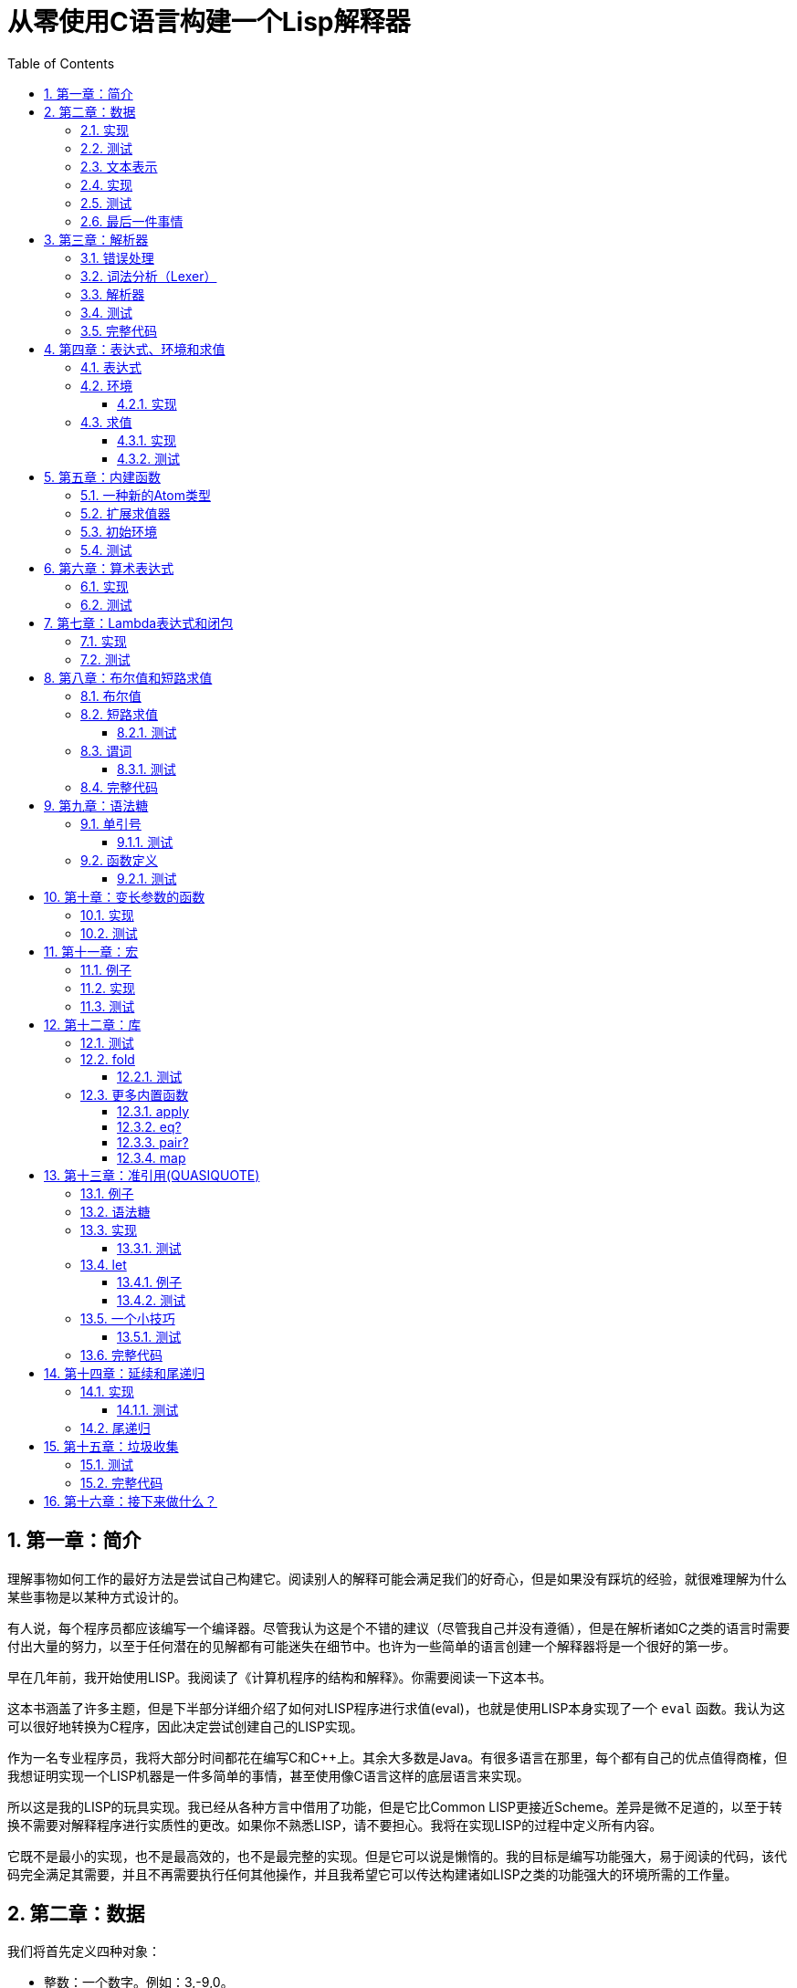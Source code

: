 = 从零使用C语言构建一个Lisp解释器
:icons: font
:source-highlighter: highlightjs
:toc: left
:toclevels: 4
:sectnums:

== 第一章：简介

理解事物如何工作的最好方法是尝试自己构建它。阅读别人的解释可能会满足我们的好奇心，但是如果没有踩坑的经验，就很难理解为什么某些事物是以某种方式设计的。

有人说，每个程序员都应该编写一个编译器。尽管我认为这是个不错的建议（尽管我自己并没有遵循），但是在解析诸如C之类的语言时需要付出大量的努力，以至于任何潜在的见解都有可能迷失在细节中。也许为一些简单的语言创建一个解释器将是一个很好的第一步。

早在几年前，我开始使用LISP。我阅读了《计算机程序的结构和解释》。你需要阅读一下这本书。

这本书涵盖了许多主题，但是下半部分详细介绍了如何对LISP程序进行求值(eval)，也就是使用LISP本身实现了一个 `eval` 函数。我认为这可以很好地转换为C程序，因此决定尝试创建自己的LISP实现。

作为一名专业程序员，我将大部分时间都花在编写C和C++上。其余大多数是Java。有很多语言在那里，每个都有自己的优点值得商榷，但我想证明实现一个LISP机器是一件多简单的事情，甚至使用像C语言这样的底层语言来实现。

所以这是我的LISP的玩具实现。我已经从各种方言中借用了功能，但是它比Common LISP更接近Scheme。差异是微不足道的，以至于转换不需要对解释程序进行实质性的更改。如果你不熟悉LISP，请不要担心。我将在实现LISP的过程中定义所有内容。

它既不是最小的实现，也不是最高效的，也不是最完整的实现。但是它可以说是懒惰的。我的目标是编写功能强大，易于阅读的代码，该代码完全满足其需要，并且不再需要执行任何其他操作，并且我希望它可以传达构建诸如LISP之类的功能强大的环境所需的工作量。

== 第二章：数据

我们将首先定义四种对象：

* 整数：一个数字。例如：3,-9,0。
* 符号：由字符串组成的名称。例如：FOO,BAR,ADD-TWO。我们将在此项目中将符号规范化为大写，但这不是绝对必要的。
* `NIL` ：表示“无”。有点像C语言和其他语言中的 `NULL` 。
* `Pair` ：`Pair` 由两个元素组成，出于历史原因，它们被称为 `car` 和 `cdr` 。 `Pair` 中的两个元素可以是整数，符号， `NIL` ，或者其他 `Pair` 的引用。每个元素的类型可能不同。

整数，符号和 `NIL` 被称作简单数据类型。术语 *atom* 指任何一个简单数据类型或者 `Pair` 。

请注意，整数和符号是 _不可变的_ ，因此我们可以将具有相同值的两个整数视为同一对象。这对符号特别有用，因为它允许我们通过比较指针来测试两个符号是否相等。

=== 实现

让我们声明一些C类型来保存我们的数据。有许多聪明的方法可以有效地存储LISP对象，但是对于此实现，我们将坚持一个非常简单的方案。

[source,c]
----
struct Atom {
    enum {
        AtomType_Nil,
        AtomType_Pair,
        AtomType_Symbol,
        AtomType_Integer
    } type;

    union {
        struct Pair *pair;
        const char *symbol;
        long integer;
    } value;
};

struct Pair {
    struct Atom atom[2];
};

typedef struct Atom Atom;
----

定义一些宏将很方便：

[source,c]
----
#define car(p) ((p).value.pair->atom[0])
#define cdr(p) ((p).value.pair->atom[1])
#define nilp(atom) ((atom).type == AtomType_Nil)

static const Atom nil = { AtomType_Nil };
----

整数和指向字符串的指针可以拷贝，但是我们想要初始化 `Pair` 的话，需要从堆( `Heap` )上申请内存。

[source,c]
----
Atom cons(Atom car_val, Atom cdr_val)
{
    Atom p;
    
    p.type = AtomType_Pair;
    p.value.pair = malloc(sizeof(struct Pair));
    
    car(p) = car_val;
    cdr(p) = cdr_val;
    
    return p;
}
----

`cons` 是这样一个函数，它在堆上分配一个 `Pair` ，然后对 `Pair` 的两个元素进行赋值。

=== 测试

现在我们可以创建一些LISP对象了。创建一个整数：

[source,c]
----
Atom make_int(long x)
{
    Atom a;
    a.type = AtomType_Integer;
    a.value.integer = x;
    return a;
}
----

创建一个符号：

[source,c]
----
Atom make_sym(const char *s)
{
    Atom a;
    a.type = AtomType_Symbol;
    a.value.symbol = strdup(s);
    return a;
}
----

=== 文本表示

我们可以将一个 `Pair` 写作下面这种方式：

[source,lisp]
----
(a . b)
----

`a` 是 `car` ， `b` 是 `cdr` 。

将 `pair` 中的 `cdr` 部分指向另一个 `pair` ，我们就可以创建一个链了。比如下面这样：

[source,lisp]
----
(a . (b . (c . (d . NIL))))
----

请注意，最后一个 `pair` 的 `cdr` 部分是一个 `NIL` ，这标示了链的结束。我们叫这个链为 `列表` 。为了避免写大量的括号，我们可以将上面的列表写成下面这种格式：

[source,lisp]
----
(a b c d)
----

如果列表中的最后一个 `pair` 的 `cdr` 部分不是 `NIL` 的话，可以写作如下形式：

[source,lisp]
----
(p q . r)
----

等价于：

[source,lisp]
----
(p . (q . r))
----

以上这种写法被成为 _improper list_ 。

=== 实现

打印一个符号或者 `Pair` 很简单。代码如下：

[source,c]
----
void print_expr(Atom atom)
{
    switch (atom.type) {
    case AtomType_Nil:
        printf("NIL");
        break;
    case AtomType_Pair:
        putchar('(');
        print_expr(car(atom));
        atom = cdr(atom);
        while (!nilp(atom)) {
            if (atom.type == AtomType_Pair) {
                putchar(' ');
                print_expr(car(atom));
                atom = cdr(atom);
            } else {
                printf(" . ");
                print_expr(atom);
                break;
            }
        }
        putchar(')');
        break;
    case AtomType_Symbol:
        printf("%s", atom.value.symbol);
        break;
    case AtomType_Integer:
        printf("%ld", atom.value.integer);
        break;
    }
}
----

通过使用递归的方式，我们可以打印任意复杂的数据结构。当然如果打印一个嵌套很深的数据结构时，可能会出现栈空间不足。而打印一个存在循环引用的数据结构时，也会出现死循环。

=== 测试

[cols="1,1"]
|===
| *Atom* | *Output*
| make_int(42) | 42
| make_sym("FOO") | FOO
| cons(make_sym("X"), make_sym("Y")) | (X . Y)
| cons(make_int(1),
  cons(make_int(2),
  cons(make_int(3),
  nil))) | (1 2 3)
|===

可以看到，这些事情很简单。下一章我们将会搞一些更复杂的事情。

=== 最后一件事情

还记得我们说过我们将相同的符号视为相同的对象吗？我们可以强制跟踪每一个创建的符号，如果创建了一个之前已经创建过的字符序列，我们将返回同一个符号。

如果实现的语言是内置了集合或者哈希表数据结构的语言的话，实现这个功能将会很容易。但是我们也可以使用已经实现的LISP数据结构，将符号存储在一个列表中。

[source,c]
----
static Atom sym_table = { AtomType_Nil };

Atom make_sym(const char *s)
{
    Atom a, p;

    p = sym_table;
    while (!nilp(p)) {
        a = car(p);
        if (strcmp(a.value.symbol, s) == 0)
            return a;
        p = cdr(p);
    }

    a.type = AtomType_Symbol;
    a.value.symbol = strdup(s);
    sym_table = cons(a, sym_table);

    return a;
}
----

这个实现看起来不是很高效，是吗？但足够用了，代码可读性也很好。

== 第三章：解析器

下一个阶段就是解析了。就是读取一行文本，然后创建这个文本所表示的对象。如果这行文本并不表示我们定义过的对象，我们需要抛出错误。

=== 错误处理

错误的定义如下：

[source,c]
----
typedef enum {
    Error_OK = 0,
    Error_Syntax
} Error;
----

如果像我一样，你学过BASIC编程，那么你将很熟悉可怕的 `SYNTAX ERROR` 。现在是我们从栅栏另一侧看东西的机会。从现在开始，我们的大多数函数都将返回错误，以指示是否出了问题以及出了什么问题。

=== 词法分析（Lexer）

我没有接受过CS的正式培训，但是据我了解，它的想法是将字符串拆分成 `token` 的列表，这些 `token` 既是“单词”又是“标点符号”，并丢弃所有无关紧要的空格。因此，如果输入为：

[source,lisp]
----
(foo bar)
----

那么经过词法分析生成的4个 `token` 应该是：

|===
| ( | foo | bar | )
|===

让我们先来创建一个词法分析器（lexer），词法分析器将返回 `token` 的开始位置的指针和结束位置的指针。

[source,c]
----
int lex(const char *str, const char **start, const char **end)
{
    const char *ws = " \t\n";
    const char *delim = "() \t\n";
    const char *prefix = "()";

    // C 库函数 size_t strspn(const char *str1, const char *str2) 检索字符串 str1 中第一个不在字符串 str2 中出现的字符下标。
    // 检索字符串 str 中第一个不在字符串 ws 中出现的字符下标
    str += strspn(str, ws);

    if (str[0] == '\0') {
        *start = *end = NULL;
        return Error_Syntax;
    }

    *start = str;

    // C 库函数 char *strchr(const char *str, int c) 在参数 str 所指向的字符串中搜索第一次出现字符 c（一个无符号字符）的位置。
    if (strchr(prefix, str[0]) != NULL)
        *end = str + 1;
    else
        // C 库函数 size_t strcspn(const char *str1, const char *str2) 检索字符串 str1 开头连续有几个字符都不含字符串 str2 中的字符。
        *end = str + strcspn(str, delim);

    return Error_OK;
}
----

如果我们的词法分析器在没有找到 `token` 的情况下已经来到了字符串的末尾（即，字符串的其余部分完全是空格），则它将返回语法错误并将开始和结束设置为NULL。

=== 解析器

现在我们可以考虑解析器本身。入口点是 `read_expr` 函数，它将读取单个（可能是复杂的）对象，并返回错误状态和指向输入其余部分的指针。

[source,c]
----
int read_expr(const char *input, const char **end, Atom *result);
----

我们将首先处理简单的数据：整数，符号和NIL。如果有一个正则表达式库，那么这很容易，但是使用C语言也不复杂。

[source,c]
----
int parse_simple(const char *start, const char *end, Atom *result)
{
    char *buf, *p;

    /* Is it an integer? */
    long val = strtol(start, &p, 10);
    if (p == end) {
        result->type = AtomType_Integer;
        result->value.integer = val;
        return Error_OK;
    }

    /* NIL or symbol */
    buf = malloc(end - start + 1);
    p = buf;
    while (start != end)
        *p++ = toupper(*start), ++start;
    *p = '\0';

    if (strcmp(buf, "NIL") == 0)
        *result = nil;
    else
        *result = make_sym(buf);

    free(buf);

    return Error_OK;
}
----

注意两件事：首先，我们将输入转换为大写。这不是严格必要的-区分大小写的lisp没有错-但这是传统的行为。其次， `NIL` 是一个特例：它直接解析为 `AtomType_Nil` ，而不是将其解析为符号。

如果你熟悉LISP的各种方言，那么你将知道 `NIL` 不一定与 `()` 空列表相同。我们可以选择将 `NIL` 视为求值结果是自身的符号，但是对于本项目，我们将认为两种表示形式完全相同。

接下来是列表（包括 improper 列表和对）。简化的列表语法使此操作有些复杂，因此我们将其全部保留在辅助函数中。递归再次使我们能够处理嵌套列表。

[source,c]
----
int read_list(const char *start, const char **end, Atom *result)
{
    Atom p;

    *end = start;
    p = *result = nil;

    for (;;) {
        const char *token;
        Atom item;
        Error err;

        err = lex(*end, &token, end);
        if (err)
            return err;

        if (token[0] == ')')
            return Error_OK;

        if (token[0] == '.' && *end - token == 1) {
            /* Improper list */
            if (nilp(p))
                return Error_Syntax;

            err = read_expr(*end, end, &item);
            if (err)
                return err;

            cdr(p) = item;

            /* Read the closing ')' */
            err = lex(*end, &token, end);
            if (!err && token[0] != ')')
                err = Error_Syntax;

            return err;
        }

        err = read_expr(token, end, &item);
        if (err)
            return err;

        if (nilp(p)) {
            /* First item */
            *result = cons(item, nil);
            p = *result;
        } else {
            cdr(p) = cons(item, nil);
            p = cdr(p);
        }
    }
}
----

我不喜欢写无限循环，但这是我到目前为止写出的结构最清晰的代码。

最后，我们有了 `read_expr` 本身，由于我们已经完成了所有艰苦的工作，所以这很简单：

[source,c]
----
int read_expr(const char *input, const char **end, Atom *result)
{
    const char *token;
    Error err;

    err = lex(input, &token, end);
    if (err)
        return err;

    if (token[0] == '(')
        return read_list(*end, end, result);
    else if (token[0] == ')')
        return Error_Syntax;
    else
        return parse_simple(token, *end, result);
}
----

这里对右括号的检查将会捕获一些不合法的代码形式，例如：

[source,scheme]
----
)
----

以及

[source,scheme]
----
(X .)
----

=== 测试

如果使用解析器创建一个简单的读取-打印循环（read-print-loop），则可以在控制台上键入对象的表示形式并检查是否正确解析了它们。

[source,c]
----
int main(int argc, char **argv)
{
    char *input;

    while ((input = readline("> ")) != NULL) {
        const char *p = input;
        Error err;
        Atom expr;

        err = read_expr(p, &p, &expr);

        switch (err) {
        case Error_OK:
            print_expr(expr);
            putchar('\n');
            break;
        case Error_Syntax:
            puts("Syntax error");
            break;
        }

        free(input);
    }

    return 0;
}
----

上面的代码使用了 `readline` 库，该库显示提示并从控制台读取一行文本。它支持的编辑功能很强大，但是围绕 `fgets()` 的简单封装也可以做到相同的事情。

[source,text]
----
> 42
42
> (foo bar)
(FOO BAR)
> (s (t . u) v . (w . nil))
(S (T . U) V W)
> ()
NIL
----

=== 完整代码

[source,c]
----
#include <stdio.h>
#include <string.h>
#include <stdlib.h>
#include <ctype.h>
#include <readline/readline.h>

typedef enum {
    Error_OK = 0,
    Error_Syntax
} Error;

struct Atom
{
    enum {
        AtomType_Nil,
        AtomType_Pair,
        AtomType_Symbol,
        AtomType_Integer
    } type;

    union {
        struct Pair *pair;
        const char *symbol;
        long integer;
    } value;
};

struct Pair {
    struct Atom atom[2];
};

typedef struct Atom Atom;

#define car(p) ((p).value.pair->atom[0])
#define cdr(p) ((p).value.pair->atom[1])
#define nilp(atom) ((atom).type == AtomType_Nil)

static const Atom nil = { AtomType_Nil };

Atom cons(Atom car_val, Atom cdr_val)
{
    Atom p;

    p.type = AtomType_Pair;
    p.value.pair = malloc(sizeof(struct Pair));

    car(p) = car_val;
    cdr(p) = cdr_val;

    return p;
}

Atom make_int(long x)
{
    Atom a;
    a.type = AtomType_Integer;
    a.value.integer = x;
    return a;
}

Atom make_sym(const char *s)
{
    Atom a;
    a.type = AtomType_Symbol;
    a.value.symbol = strdup(s);
    return a;
}

int lex(const char *str, const char **start, const char **end)
{
    const char *ws = " \t\n";
    const char *delim = "() \t\n";
    const char *prefix = "()";

    str += strspn(str, ws);

    if (str[0] == '\0') {
        *start = *end = NULL;
        return Error_Syntax;
    }

    *start = str;

    // strchr函数功能为在一个串中查找给定字符的第一个匹配之处
    if (strchr(prefix, str[0]) != NULL)
        *end = str + 1;
    else
    // 该函数返回 str1 开头连续都不含字符串 str2 中字符的字符数。
        *end = str + strcspn(str, delim);

    return Error_OK;
}

int read_expr(const char *input, const char **end, Atom *result);

int parse_simple(const char *start, const char *end, Atom *result)
{
    char *buf, *p;

    long val = strtol(start, &p, 10);
    if (p == end) {
        result->type = AtomType_Integer;
        result->value.integer = val;
        return Error_OK;
    }

    buf = malloc(end - start + 1);
    p = buf;
    while (start != end)
        *p++ = toupper(*start), ++start;
    *p = '\0';

    if (strcmp(buf, "NIL") == 0) {
        *result = nil;
    } else {
        *result = make_sym(buf);
    }

    free(buf);
    
    return Error_OK;
}

int read_list(const char *start, const char **end, Atom *result)
{
    Atom p;

    *end = start;
    p = *result = nil;

    for (;;) {
        const char *token;
        Atom item;
        Error err;

        err = lex(*end, &token, end);
        if (err) {
            return err;
        }

        if (token[0] == ')') {
            return Error_OK;
        }

        if (token[0] == '.' && *end - token == 1) {
            if (nilp(p)) {
                return Error_Syntax;
            }

            err = read_expr(*end, end, &item);
            if (err) {
                return err;
            }

            cdr(p) = item;

            err = lex(*end, &token, end);
            if (!err && token[0] != ')') {
                err = Error_Syntax;
            }

            return err;
        }

        err = read_expr(token, end, &item);
        if (err) {
            return err;
        }

        if (nilp(p)) {
            *result = cons(item, nil);
            p = *result;
        } else {
            cdr(p) = cons(item, nil);
            p = cdr(p);
        }
    }
}

int read_expr(const char *input, const char **end, Atom *result)
{
    const char *token;
    Error err;

    err = lex(input, &token, end);
    if (err) return err;

    if (token[0] == '(') {
        return read_list(*end, end, result);
    } else if (token[0] == ')') {
        return Error_Syntax;
    } else {
        return parse_simple(token, *end, result);
    }
}

void print_expr(Atom atom)
{
    switch (atom.type)
    {
    case AtomType_Nil:
        printf("NIL");
        break;

    case AtomType_Pair:
        putchar('(');
        print_expr(car(atom));
        atom = cdr(atom);
        while (!nilp(atom)) {
            if (atom.type == AtomType_Pair) {
                putchar(' ');
                print_expr(car(atom));
                atom = cdr(atom);
            } else {
                printf(" . ");
                print_expr(atom);
                break;
            }
        }
        putchar(')');
        break;

    case AtomType_Symbol:
        printf("%s", atom.value.symbol);
        break;

    case AtomType_Integer:
        printf("%ld", atom.value.integer);
        break;
    
    default:
        break;
    }
}

int main(int argc, char const *argv[])
{
    char *input;

    while ((input = readline("> ")) != NULL) {
        const char *p = input;
        Error err;
        Atom expr;

        err = read_expr(p, &p, &expr);

        switch (err)
        {
        case Error_OK:
            print_expr(expr);
            putchar('\n');
            break;
        case Error_Syntax:
            puts("Syntax error");
            break;
        }

        free(input);
    }

    return 0;
}
----

在Ubuntu环境下，可以安装 readline 库，然后再编译的时候需要链接上这个库。

[source,bash]
----
$ sudo apt-get install libreadline6-dev
$ gcc lisp.c -lreadline -o lisp
----

== 第四章：表达式、环境和求值

=== 表达式

在LISP中，一切都是表达式。表达式可以是字面量，标识符或由运算符和一个或多个参数组成的列表。

字面量是具有内在值的对象。在我们的系统中，它可以是整数或NIL（如果你认为"nothing"是一个值的话）。

标识符是对象的名称。符号可以是标识符。

其他所有内容都是形式为 `(运算符 参数...)` 的列表，其中 `参数...` 表示零个或多个参数。

=== 环境

为了将标识符和对象关联起来，我们需要 _环境_ 。环境是一系列绑定（binding）的集合。每一个绑定由一个标识符和标识符所对应的值组成。例如：

.绑定（bindings） 
|===
| *标识符* | *值*
| FOO | 42
| BAR | NIL
| BAZ | (X Y Z)
|===

注意：所有的标识符都是符号。但是值可以是任意对象。例如BAZ就是一个包含三个符号的列表。

一个环境可能会有一个 _父环境_ 。如果在一个环境里面，不存在某个标识符对应的绑定，那么就会去父环境里去找这个标识符的绑定，如果还找不到，那么就会去父环境的父环境寻找标识符的绑定。所以可以看到，我们这里其实是创建了一棵环境树，一个环境会共享它的父环境的绑定。

==== 实现

下面的代码是表达环境的一种传统方式，使用了LISP中的数据类型。

[source,scheme]
----
(parent (identifier . value)...)
----

所以上面的表：绑定所对应的环境如下（没有parent）：

[source,scheme]
----
(NIL (FOO . 42) (BAR . NIL) (BAZ . (X Y Z)))
----

以下的C代码创建了一个空环境，这个空环境的父环境是parent（parent也可以是NIL）

[source,c]
----
Atom env_create(Atom parent)
{
    return cons(parent, nil);
}
----

接下来我们写两个函数用来获取和创建环境中的绑定。

[source,c]
----
int env_get(Atom env, Atom symbol, Atom *result)
{
    Atom parent = car(env);
    Atom bs = cdr(env);

    while (!nilp(bs)) {
        Atom b = car(bs);
        if (car(b).value.symbol == symbol.value.symbol) {
            *result = cdr(b);
            return Error_OK;
        }
        bs = cdr(bs);
    }

    if (nilp(parent))
        return Error_Unbound;

    return env_get(parent, symbol, result);
}
----

由于我们禁止命名两个相同名字的符号，所以我们这里不需要调用 `strcmp` 函数，这意味着 `lookup` 函数运行起来速度不会太慢。

[source,c]
----
int env_set(Atom env, Atom symbol, Atom value)
{
    Atom bs = cdr(env);
    Atom b = nil;

    while (!nilp(bs)) {
        b = car(bs);
        if (car(b).value.symbol == symbol.value.symbol) {
            cdr(b) = value;
            return Error_OK;
        }
        bs = cdr(bs);
    }

    b = cons(symbol, value);
    cdr(env) = cons(b, cdr(env));

    return Error_OK;
}
----

只有 `env_get` 函数会递归的去检查父环境。因为我们并不想修改父环境的绑定。

=== 求值

我们需要对表达式进行求值。求值过程的输入是一个表达式和一个环境，输出是一个值。让我们规定一下求值的规则。

* 字面量的求值结果是它本身。
* 环境可以让我们找到一个标识符所对应的值是什么。如果环境中不存在一个标识符所对应的值，那么对这个标识符求值会返回错误。
* 一个列表表达式如果具有以下某个操作符，就成为一个 _特殊形式_ (special form)：
    * *QUOTE* ：表达式 `(QUOTE EXPR)` 的求值结果是： `EXPR` 。这个 `EXPR` 被直接返回，并没有进行求值。
    * *DEFINE* ：对表达式 `(DEFINE SYMBOL EXPR)` 进行求值将会创建一个针对 `SYMBOL` 在环境中的绑定，或者修改这个 `SYMBOL` 在环境中的绑定。 `SYMBOL` 将会绑定到 `EXPR` 的求值结果。 `DEFINE` 表达式的求值结果将返回 `SYMBOL` 。
* 对其他任何形式的表达式进行求值都是无效的。

==== 实现

我们需要检查一下一个表达式是否是正规列表（proper list）。

[source,c]
----
int listp(Atom expr)
{
    while (!nilp(expr)) {
        if (expr.type != AtomType_Pair)
            return 0;
        expr = cdr(expr);
    }
    return 1;
}
----

Error枚举类型需要一些更多的选项：

|===
| Error_Unbound | 试图去对一个不存在绑定的符号求值
| Error_Args    | 一个列表表达式比预期的长或者短
| Error_Type    | 表达式中对象的类型和预期的不一样（类型错误）
|===

我们直接将表达式的求值规则翻译成C语言就可以了。

[source,c]
----
int eval_expr(Atom expr, Atom env, Atom *result)
{
    Atom op, args;
    Error err;

    if (expr.type == AtomType_Symbol) {
        return env_get(env, expr, result);
    } else if (expr.type != AtomType_Pair) {
        *result = expr;
        return Error_OK;
    }

    if (!listp(expr))
        return Error_Syntax;

    op = car(expr);
    args = cdr(expr);

    if (op.type == AtomType_Symbol) {
        if (strcmp(op.value.symbol, "QUOTE") == 0) {
            if (nilp(args) || !nilp(cdr(args)))
                return Error_Args;

            *result = car(args);
            return Error_OK;
        } else if (strcmp(op.value.symbol, "DEFINE") == 0) {
            Atom sym, val;

            if (nilp(args) || nilp(cdr(args)) || !nilp(cdr(cdr(args))))
                return Error_Args;

            sym = car(args);
            if (sym.type != AtomType_Symbol)
                return Error_Type;

            err = eval_expr(car(cdr(args)), env, &val);
            if (err)
                return err;

            *result = sym;
            return env_set(env, sym, val);
        }
    }

    return Error_Syntax;
}
----

==== 测试

将读取-打印循环扩展成为 `读取-求值-打印` 循环（REPL）。REPL是LISP解释器的核心功能。

[source,c]
----
int main(int argc, char **argv)
{
    Atom env;
    char *input;

    env = env_create(nil);

    while ((input = readline("> ")) != NULL) {
        const char *p = input;
        Error err;
        Atom expr, result;

        err = read_expr(p, &p, &expr);		

        if (!err)
            err = eval_expr(expr, env, &result);

        switch (err) {
        case Error_OK:
            print_expr(result);
            putchar('\n');
            break;
        case Error_Syntax:
            puts("Syntax error");
            break;
        case Error_Unbound:
            puts("Symbol not bound");
            break;
        case Error_Args:
            puts("Wrong number of arguments");
            break;
        case Error_Type:
            puts("Wrong type");
            break;
        }

        free(input);
    }

    return 0;
}
----

让我们看一下结果：

[source,text]
----
> foo
Symbol not bound
> (quote foo)
FOO
> (define foo 42)
FOO
> foo
42
> (define foo (quote bar))
FOO
> foo
BAR
----

== 第五章：内建函数

到目前为止，在我们的实现中，我们已经使用了 `car` ， `cdr` 和 `cons` 函数来构造和访问LISP数据。现在，我们将在解释环境中提供相同的功能。

我们将扩展列表表达式语法以添加一些新的运算符：

* `(CAR EXPR)` ：对 `EXPR` 进行求值，然后返回求值结果的 `car` 部分。如果 `EXPR` 的求值结果既不是 `pair` 也不是 `NIL` ，则返回错误。
* `(CDR EXPR)` ：对 `EXPR` 进行求值，然后返回求值结果的 `cdr` 部分。如果 `EXPR` 的求值结果既不是 `pair` 也不是 `NIL` ，则返回错误。
* `(CONS A B)` ：Evaluates both arguments A and B, and returns a newly constructed pair containing the results.对 `A` 和 `B` 进行求值，然后返回包含 `A` 和 `B` 的求值结果的 `pair` 。

在上面的定义中，我们允许对 `NIL` 取 `car` 部分和 `cdr` 部分，不像我们之前C版本对 `car` 和 `cdr` 的实现。如果对 `NIl` 取 `car` 和 `cdr` 的值定义为 `NIL` ，那么一些算法会相对容易实现一些。

我们选择在 `eval_expr` 函数中添加一些分支条件来实现上面定义的内置函数，就像我们之前实现 `QUOTE` 和 `DEFINE` 一样。尽管如此，我们想在未来添加更多的运算符，而将每个运算符都添加到 `eval_expr` 中会让函数变得很长。所以我们现在来介绍一下函数的概念。

*函数*

一个函数就是一个代码片段，这个代码片段将一些参数转换成了一个值。如果 `eval_expr` 碰到了一个列表表达式，而列表表达式中有一个函数是运算符，那么 `eval_expr` 所要做的就是执行函数的代码片段，然后将所得到的求值结果作为表达式的结果返回。

实现函数的方式就是创建一些C函数，可以被 `eval_expr` 所调用。我们称这些函数为内置函数或者原始函数。让我们来看一下如何扩展我们的LISP解释器将函数包含进来。

=== 一种新的Atom类型

`eval_expr` 将通过C的函数指针来调用内置函数，所以内置函数的类型必须一样：

[source,c]
----
typedef int (*Builtin)(struct Atom args, struct Atom *result);
----

上面是一个函数指针类型，这个函数指针的类型是 `Builtin` ，接收两个参数，返回值是 `int` 。

为了可以在表达式中出现函数，我们需要一种新的 `atom` 类型来表示它们。

[source,c]
----
struct Atom {
    enum {
        .
        .
        .
        AtomType_Builtin
    } type;

    union {
        .
        .
        .
        Builtin builtin;
    } value;
};
----

我们之前写过的代码用". . ."表示省略。为了代码的完整性， `print_expr` 需要知道如何显示新的 `atom` 类型：

[source,c]
----
void print_expr(Atom atom)
{
    switch (atom.type) {
    .
    .
    .
    case AtomType_Builtin:
        printf("#<BUILTIN:%p>", atom.value.builtin);
        break;
    }
}
----

最终，我们写一个辅助方法来创建新的 `atom` 类型：

[source,c]
----
Atom make_builtin(Builtin fn)
{
    Atom a;
    a.type = AtomType_Builtin;
    a.value.builtin = fn;
    return a;
}
----

=== 扩展求值器

我们将对参数列表进行 _浅拷贝_ 。

[source,c]
----
Atom copy_list(Atom list)
{
    Atom a, p;

    if (nilp(list))
        return nil;

    a = cons(car(list), nil);
    p = a;
    list = cdr(list);

    while (!nilp(list)) {
        cdr(p) = cons(car(list), nil);
        p = cdr(p);
        list = cdr(list);
    }

    return a;
}
----

*apply* 仅仅只是针对一个参数列表调用内置函数。我们将在后面扩展这个函数，因为我们需要处理一些其他的求值函数。

[source,c]
----
int apply(Atom fn, Atom args, Atom *result)
{
    if (fn.type == AtomType_Builtin)
        return (*fn.value.builtin)(args, result);

    return Error_Type;
}
----

如果列表表达式不是我们之前定义过的 _特殊形式_ ，那么我们将假设运算符将会被求值成一个函数。我们将对参数列表中的每一个参数进行求值，然后使用 `apply` 来将函数作用到参数列表求值以后的结果列表上。

[source,c]
----
int eval_expr(Atom expr, Atom env, Atom *result)
{
    Atom op, args, p;
    Error err;

    .
    .
    .

    if (op.type == AtomType_Symbol) {
        .
        .
        .
    }

    /* Evaluate operator */
    err = eval_expr(op, env, &op);
    if (err)
        return err;

    /* Evaulate arguments */
    args = copy_list(args);
    p = args;
    while (!nilp(p)) {
        err = eval_expr(car(p), env, &car(p));
        if (err)
            return err;

        p = cdr(p);
    }

    return apply(op, args, result);
}
----

我们在对参数列表进行求值时，先对参数列表进行浅拷贝。这样就避免了把旧的参数列表覆盖掉。因为我们可能会再一次使用旧的参数列表。

=== 初始环境

之前我们为LISP的 `读取——求值——打印` 循环创建过一个空环境。用户没有办法创建表示内置函数的 `atom` 类型。所以我们会在初始环境中绑定好内置函数。

以下是函数：

[source,c]
----
int builtin_car(Atom args, Atom *result)
{
    if (nilp(args) || !nilp(cdr(args)))
        return Error_Args;

    if (nilp(car(args)))
        *result = nil;
    else if (car(args).type != AtomType_Pair)
        return Error_Type;
    else
        *result = car(car(args));

    return Error_OK;
}
----

函数中的大部分代码都是错误处理和类型检查。这样来创建函数真是一件烦人的事情。

[source,c]
----
int builtin_cdr(Atom args, Atom *result)
{
    if (nilp(args) || !nilp(cdr(args)))
        return Error_Args;

    if (nilp(car(args)))
        *result = nil;
    else if (car(args).type != AtomType_Pair)
        return Error_Type;
    else
        *result = cdr(car(args));

    return Error_OK;
}
----

`builtin_cdr` 和 `builtin_car` 几乎是一样的。

[source,c]
----
int builtin_cons(Atom args, Atom *result)
{
    if (nilp(args) || nilp(cdr(args)) || !nilp(cdr(cdr(args))))
        return Error_Args;

    *result = cons(car(args), car(cdr(args)));

    return Error_OK;
}
----

有了以上的函数，我们就可以使用 `env_set` 函数来创建绑定了。

[source,c]
----
int main(int argc, char **argv)
{
    Atom env;
    char *input;

    env = env_create(nil);

    /* Set up the initial environment */
    env_set(env, make_sym("CAR"), make_builtin(builtin_car));
    env_set(env, make_sym("CDR"), make_builtin(builtin_cdr));
    env_set(env, make_sym("CONS"), make_builtin(builtin_cons));

    while ((input = readline("> ")) != NULL) {
        .
        .
        .
    }

    return 0;
}
----

=== 测试

[source,text]
----
> (define foo 1)
FOO
> (define bar 2)
BAR
> (cons foo bar)
(1 . 2)
> (define baz (quote (a b c)))
BAZ
> (car baz)
A
> (cdr baz)
(B C)
----

NOTE: `(CONS FOO BAR)` 和 `(QUOTE (FOO . BAR))` 是不一样的。前者将会对参数列表进行求值，然后创建一个新的 `pair` 。

== 第六章：算术表达式

到目前为止，我们所能做的就是创建和命名对象。这些对象中有些是数字——自然，我们想对这些数字进行计算。

在上一章中，我们看到了如何创建内置函数来告诉eval_expr如何将参数处理为返回值。现在，我们将再创建四个内建函数来执行基本的算术运算。

|===
| Expression | Result
| (+ X Y) | The sum of X and Y
| (- X Y) | The difference of X and Y
| (* X Y) | The product of X and Y
| (/ X Y) | The quotient of X and Y
|===

在上面的定义中，当我们写“X和Y的总和”时，我们真正的意思是“通过求值X和Y所获得的值的总和”。请记住，默认情况下，eval_expr将对函数的所有参数求值；这通常是我们想要发生的事情，因此从现在开始，我们将不会在意图明显的地方明确声明这一点。

=== 实现

再一次，几乎我们所有的函数都包括检查是否提供了正确的参数。最后，通过调用 `make_int` 构造结果。

[source,c]
----
int builtin_add(Atom args, Atom *result)
{
    Atom a, b;

    if (nilp(args) || nilp(cdr(args)) || !nilp(cdr(cdr(args))))
        return Error_Args;

    a = car(args);
    b = car(cdr(args));

    if (a.type != AtomType_Integer || b.type != AtomType_Integer)
        return Error_Type;

    *result = make_int(a.value.integer + b.value.integer);

    return Error_OK;
}
----

其他三个函数仅相差一个字符，因此在此将其省略。

最后，我们需要在初始环境中为我们的新功能创建绑定：

[source,c]
----
env_set(env, make_sym("+"), make_builtin(builtin_add));
env_set(env, make_sym("-"), make_builtin(builtin_subtract));
env_set(env, make_sym("*"), make_builtin(builtin_multiply));
env_set(env, make_sym("/"), make_builtin(builtin_divide));
----

=== 测试

现在，我们有了自己的LISP风格的计算器。

[source,text]
----
> (+ 1 1)
2
> (define x (* 6 9))
X
> x
54
> (- x 12)
42
----

在上面的最后一个表达式中，请注意X是一个符号，而不是整数。我们必须对参数进行求值，以便builtin_subtract可以对绑定到X的整数值进行运算，而不是对符号X本身进行运算。同样，绑定到X的值是计算表达式（* 6 9）的整数结果。

== 第七章：Lambda表达式和闭包

这是事情开始变得有趣的地方。现在，我们将实现对lambda表达式的支持，这是一种在我们已经可以处理的LISP表达式之外动态构建函数的方法。

Lambda表达式是具有特定语法的列表表达式：

[source,scheme]
----
(LAMBDA (arg...) expr...)
----

求值lambda表达式的结果是一种新型的对象，我们称其为闭包。闭包可以以与内置函数相同的方式在列表表达式中使用。在这种情况下，参数将绑定到lambda表达式中以 `arg...` 列出的符号。函数的主体由表达式 `expr...` 组成，这些表达式将依次求值。求值最终表达式的结果是将参数应用于闭包的结果。

这是一个非常密集的定义，因此这是一个我们如何使用lambda表达式的示例：

[source,scheme]
----
(DEFINE SQUARE (LAMBDA (X) (* X X)))
----

`SQUARE` 现在是一个函数，有一个参数X，返回值是X的平方。所以对 `(SQUARE 3)` 进行求值应该返回9。

=== 实现

我们将使用列表来表示闭包：

[source,scheme]
----
(env (arg...) expr...)
----

env是定义闭包的环境。这是必需的，以允许lambda函数使用绑定而不必将其作为参数传递。例如，回想一下，CAR在初始环境中绑定到了我们原始的builtin_car函数。

第一个任务是为Atom结构的type字段添加一个新的常量：

[source,c]
----
struct Atom {
    enum {
        .
        .
        .
        AtomType_Closure
    } type;

    union {
        .
        .
        .
    } value;
};
----

由于闭包只是常规列表，因此无需添加任何值。

像其他原子类型一样，我们将创建一个实用程序函数来初始化它们。 `make_closure` 与其他命令不同，对参数执行一些验证，因此需要返回错误代码。

[source,c]
----
int make_closure(Atom env, Atom args, Atom body, Atom *result)
{
    Atom p;

    if (!listp(args) || !listp(body))
        return Error_Syntax;

    /* Check argument names are all symbols */
    p = args;
    while (!nilp(p)) {
        if (car(p).type != AtomType_Symbol)
            return Error_Type;
        p = cdr(p);
    }

    *result = cons(env, cons(args, body));
    result->type = AtomType_Closure;

    return Error_OK;
}
----

接下来是eval中的另一种特殊情况，每当遇到lambda表达式时都创建一个闭包。

[source,c]
----
int eval_expr(Atom expr, Atom env, Atom *result)
{
    .
    .
    .
    if (op.type == AtomType_Symbol) {
        if (strcmp(op.value.symbol, "QUOTE") == 0) {
        .
        .
        .
        } else if (strcmp(op.value.symbol, "LAMBDA") == 0) {
            if (nilp(args) || nilp(cdr(args)))
                return Error_Args;

            return make_closure(env, car(args), cdr(args), result);
        }
    }
    .
    .
    .
}
----

上面的SQUARE示例的函数体用X表示。为了对函数体进行求值，我们需要创建一个新环境，其中X绑定到参数的值：

[source,scheme]
----
(closure-env (X . 3))
----

父环境 `closure-env` 是存储在闭包中的环境。

最后，我们扩展 `apply` 函数以创建新环境，并为函数体中的每个表达式调用eval。

[source,c]
----
int apply(Atom fn, Atom args, Atom *result)
{
    Atom env, arg_names, body;

    if (fn.type == AtomType_Builtin)
        return (*fn.value.builtin)(args, result);
    else if (fn.type != AtomType_Closure)
        return Error_Type;

    env = env_create(car(fn));
    arg_names = car(cdr(fn));
    body = cdr(cdr(fn));

    /* Bind the arguments */
    while (!nilp(arg_names)) {
        if (nilp(args))
            return Error_Args;
        env_set(env, car(arg_names), car(args));
        arg_names = cdr(arg_names);
        args = cdr(args);
    }
    if (!nilp(args))
        return Error_Args;

    /* Evaluate the body */
    while (!nilp(body)) {
        Error err = eval_expr(car(body), env, result);
        if (err)
            return err;
        body = cdr(body);
    }

    return Error_OK;
}
----

=== 测试

让我们检查一下我们的SQUARE函数是否按预期工作。

[source,scheme]
----
> (define square (lambda (x) (* x x)))
SQUARE
> (square 3)
9
> (square 4)
16
----

当然，lambda表达式不必绑定到符号——我们可以创建匿名函数。

[source,scheme]
----
> ((lambda (x) (- x 2)) 7)
5
----

函数式编程的爱好者将很高兴看到我们现在可以做这种事情：

[source,scheme]
----
> (define make-adder (lambda (x) (lambda (y) (+ x y))))
MAKE-ADDER
> (define add-two (make-adder 2))
ADD-TWO
> (add-two 5)
7
----

你知道值“2”存储在哪里吗？

== 第八章：布尔值和短路求值

=== 布尔值

布尔值是称为true和false的两类值之一。如果我们希望将值解释为布尔值，则如果它属于true值类，则认为它为true，否则为false。

=== 短路求值

到目前为止，我们求值了传递给eval的每个表达式。除特殊形式（如DEFINE和LAMBDA）存储了供以后求值的表达式外，eval必须在遍历整个树之前返回结果。

在本章中，我们将定义另一种特殊形式的IF，它将使eval选择要求值的两个可能表达式中的哪个，而舍弃另一个表达式。

语法如下：

[source,scheme]
----
(IF test true-expr false-expr)
----

其中test，true-expr和false-expr是任意表达式。如果对test求值的结果为真，则IF表达式的结果为true-expr的求值结果，否则为false-expr的求值结果。仅对true-expr和false-expr之一进行求值；另一个表达式将被忽略。

但是什么样的值才是真的？在我们的环境中，我们将NIL定义为false。任何其他值都为true。

这是处理IF表达式的代码。

[source,c]
----
int eval_expr(Atom expr, Atom env, Atom *result)
{
    .
    .
    .
    if (op.type == AtomType_Symbol) {
        if (strcmp(op.value.symbol, "QUOTE") == 0) {
        .
        .
        .
        } else if (strcmp(op.value.symbol, "IF") == 0) {
            Atom cond, val;

            if (nilp(args) || nilp(cdr(args)) || nilp(cdr(cdr(args)))
                    || !nilp(cdr(cdr(cdr(args)))))
                return Error_Args;

            err = eval_expr(car(args), env, &cond);
            if (err)
                return err;

            val = nilp(cond) ? car(cdr(cdr(args))) : car(cdr(args));
            return eval_expr(val, env, result);
        }
    }
    .
    .
    .
}
----

传统上，如果LISP函数需要返回布尔值并且没有明显的对象可用，则返回符号T。T是绑定到自身的，因此对其进行求值将再次返回符号T。如果符号不是NIL，那就是true。

将T的绑定添加到初始环境：

[source,c]
----
env_set(env, make_sym("T"), make_sym("T"));
----

请记住，如果多次调用具有相同字符串的同一个符号对象，make_sym将返回该对象。

==== 测试

[source,text]
----
> (if t 3 4)
3
> (if nil 3 4)
4
> (if 0 t nil)
T
----

和C不一样，0是true，而不是false。

=== 谓词

虽然我们可以在这里停下来，但进行一些测试（除了“is it NIL”之外）会很有用。这是谓词出现的地方。谓词是一个根据某些条件返回true/false值的函数。

我们将定义两个内置谓词，“=”测试数字相等性，“<”测试一个数字是否小于另一个。

函数类似于我们的其他数字内置函数。

[source,c]
----
int builtin_numeq(Atom args, Atom *result)
{
    Atom a, b;

    if (nilp(args) || nilp(cdr(args)) || !nilp(cdr(cdr(args))))
        return Error_Args;

    a = car(args);
    b = car(cdr(args));

    if (a.type != AtomType_Integer || b.type != AtomType_Integer)
        return Error_Type;

    *result = (a.value.integer == b.value.integer) ? make_sym("T") : nil;

    return Error_OK;
}
----

`builtin_less` 遵循相同的模式，此处未显示。

最后，我们必须将它们添加到初始环境中。

[source,c]
----
env_set(env, make_sym("="), make_builtin(builtin_numeq));
env_set(env, make_sym("<"), make_builtin(builtin_less));
----

==== 测试

[source,text]
----
> (= 3 3)
T
> (< 11 4)
NIL
----

除非存在内存和堆栈限制，否则我们的LISP环境现在已经图灵完备！如果你一直在写代码，则可以确认我们已经在1000行以下C代码中实现了可用编程语言的核心。

=== 完整代码

[source,c]
----
#include <stdio.h>
#include <string.h>
#include <stdlib.h>
#include <ctype.h>
#include <readline/readline.h>

typedef enum {
    Error_OK = 0,
    Error_Syntax,
    Error_Unbound,
    Error_Args,
    Error_Type
} Error;

typedef struct Atom Atom;
typedef int (*Builtin)(struct Atom args, struct Atom *result);

struct Atom
{
    enum {
        AtomType_Nil,
        AtomType_Pair,
        AtomType_Symbol,
        AtomType_Integer,
        AtomType_Builtin,
        AtomType_Closure
    } type;

    union {
        struct Pair *pair;
        const char *symbol;
        long integer;
        Builtin builtin;
    } value;
};

struct Pair {
    struct Atom atom[2];
};

#define car(p) ((p).value.pair->atom[0])
#define cdr(p) ((p).value.pair->atom[1])
#define nilp(atom) ((atom).type == AtomType_Nil)

static const Atom nil = { AtomType_Nil };
static Atom sym_table = { AtomType_Nil };

Atom cons(Atom car_val, Atom cdr_val)
{
    Atom p;

    p.type = AtomType_Pair;
    p.value.pair = malloc(sizeof(struct Pair));

    car(p) = car_val;
    cdr(p) = cdr_val;

    return p;
}

int listp(Atom expr);
int env_get(Atom env, Atom symbol, Atom *result);
int env_set(Atom env, Atom symbol, Atom value);
int eval_expr(Atom expr, Atom env, Atom *result);

int listp(Atom expr)
{
    while (!nilp(expr)) {
        if (expr.type != AtomType_Pair)
            return 0;
        expr = cdr(expr);
    }
    return 1;
}

Atom make_int(long x)
{
    Atom a;
    a.type = AtomType_Integer;
    a.value.integer = x;
    return a;
}

Atom make_sym(const char *s)
{
    Atom a, p;

    p = sym_table;
    while (!nilp(p)) {
        a = car(p);
        if (strcmp(a.value.symbol, s) == 0)
            return a;
        p = cdr(p);
    }

    a.type = AtomType_Symbol;
    a.value.symbol = strdup(s);
    sym_table = cons(a, sym_table);

    return a;
}

Atom make_builtin(Builtin fn)
{
    Atom a;
    a.type = AtomType_Builtin;
    a.value.builtin = fn;
    return a;
}

int make_closure(Atom env, Atom args, Atom body, Atom *result)
{
    Atom p;

    if (!listp(args) || !listp(body))
        return Error_Syntax;

    p = args;
    while (!nilp(p)) {
        if (car(p).type != AtomType_Symbol)
            return Error_Type;
        p = cdr(p);
    }

    *result = cons(env, cons(args, body));
    result->type = AtomType_Closure;

    return Error_OK;
}

Atom copy_list(Atom list)
{
    Atom a, p;

    if (nilp(list))
        return nil;

    a = cons(car(list), nil);
    p = a;
    list = cdr(list);

    while (!nilp(list)) {
        cdr(p) = cons(car(list), nil);
        p = cdr(p);
        list = cdr(list);
    }

    return a;
}

Atom env_create(Atom parent)
{
    return cons(parent, nil);
}

int apply(Atom fn, Atom args, Atom *result)
{
    Atom env, arg_names, body;

    if (fn.type == AtomType_Builtin)
        return (*fn.value.builtin)(args, result);
    else if (fn.type != AtomType_Closure)
        return Error_Type;

    env = env_create(car(fn));
    arg_names = car(cdr(fn));
    body = cdr(cdr(fn));

    while (!nilp(arg_names)) {
        if (nilp(args))
            return Error_Args;
        env_set(env, car(arg_names), car(args));
        arg_names = cdr(arg_names);
        args = cdr(args);
    }
    if (!nilp(args))
        return Error_Args;

    while (!nilp(body)) {
        Error err = eval_expr(car(body), env, result);
        if (err)
            return err;
        body = cdr(body);
    }

    return Error_OK;
}

int env_get(Atom env, Atom symbol, Atom *result)
{
    Atom parent = car(env);
    Atom bs = cdr(env);

    while(!nilp(bs)) {
        Atom b = car(bs);
        if (car(b).value.symbol == symbol.value.symbol) {
            *result = cdr(b);
            return Error_OK;
        }
        bs = cdr(bs);
    }

    if (nilp(parent))
        return Error_Unbound;

    return env_get(parent, symbol, result);
}

int env_set(Atom env, Atom symbol, Atom value)
{
    Atom bs = cdr(env);
    Atom b = nil;

    while (!nilp(bs)) {
        b = car(bs);
        if (car(b).value.symbol == symbol.value.symbol) {
            cdr(b) = value;
            return Error_OK;
        }
        bs = cdr(bs);
    }

    b = cons(symbol, value);
    cdr(env) = cons(b, cdr(env));

    return Error_OK;
}


int eval_expr(Atom expr, Atom env, Atom *result)
{
    Atom op, args, p;
    Error err;

    if (expr.type == AtomType_Symbol) {
        return env_get(env, expr, result);
    } else if (expr.type != AtomType_Pair) {
        *result = expr;
        return Error_OK;
    }

    if (!listp(expr))
        return Error_Syntax;

    op = car(expr);
    args = cdr(expr);

    if (op.type == AtomType_Symbol) {
        if (strcmp(op.value.symbol, "QUOTE") == 0) {
            if (nilp(args) || !nilp(cdr(args)))
                return Error_Args;

            *result = car(args);
            return Error_OK;
        } else if (strcmp(op.value.symbol, "IF") == 0) {
            Atom cond, val;

            if (nilp(args) || nilp(cdr(args)) || nilp(cdr(cdr(args))) || !nilp(cdr(cdr(cdr(args)))))
                return Error_Args;

            err = eval_expr(car(args), env, &cond);
            if (err)
                return err;

            val = nilp(cond) ? car(cdr(cdr(args))) : car(cdr(args));
            return eval_expr(val, env, result);
        } else if (strcmp(op.value.symbol, "LAMBDA") == 0) {
            if (nilp(args) || nilp(cdr(args)))
                return Error_Args;

            return make_closure(env, car(args), cdr(args), result);
        } else if (strcmp(op.value.symbol, "DEFINE") == 0) {
            Atom sym, val;

            if (nilp(args) || nilp(cdr(args)) || !nilp(cdr(cdr(args))))
                return Error_Args;

            sym = car(args);
            if (sym.type != AtomType_Symbol)
                return Error_Type;

            err = eval_expr(car(cdr(args)), env, &val);
            if (err)
                return err;

            *result = sym;
            return env_set(env, sym, val);
        }
    }

    err = eval_expr(op, env, &op);
    if (err)
        return err;

    args = copy_list(args);
    p = args;
    while (!nilp(p)) {
        err = eval_expr(car(p), env, &car(p));
        if (err)
            return err;

        p = cdr(p);
    }

    return apply(op, args, result);
}

int lex(const char *str, const char **start, const char **end)
{
    const char *ws = " \t\n";
    const char *delim = "() \t\n";
    const char *prefix = "()";

    str += strspn(str, ws);

    if (str[0] == '\0') {
        *start = *end = NULL;
        return Error_Syntax;
    }

    *start = str;

    // strchr函数功能为在一个串中查找给定字符的第一个匹配之处
    if (strchr(prefix, str[0]) != NULL)
        *end = str + 1;
    else
    // 该函数返回 str1 开头连续都不含字符串 str2 中字符的字符数。
        *end = str + strcspn(str, delim);

    return Error_OK;
}

int read_expr(const char *input, const char **end, Atom *result);

int parse_simple(const char *start, const char *end, Atom *result)
{
    char *buf, *p;

    long val = strtol(start, &p, 10);
    if (p == end) {
        result->type = AtomType_Integer;
        result->value.integer = val;
        return Error_OK;
    }

    buf = malloc(end - start + 1);
    p = buf;
    while (start != end)
        *p++ = toupper(*start), ++start;
    *p = '\0';

    if (strcmp(buf, "NIL") == 0) {
        *result = nil;
    } else {
        *result = make_sym(buf);
    }

    free(buf);

    return Error_OK;
}

int read_list(const char *start, const char **end, Atom *result)
{
    Atom p;

    *end = start;
    p = *result = nil;

    for (;;) {
        const char *token;
        Atom item;
        Error err;

        err = lex(*end, &token, end);
        if (err) {
            return err;
        }

        if (token[0] == ')') {
            return Error_OK;
        }

        if (token[0] == '.' && *end - token == 1) {
            if (nilp(p)) {
                return Error_Syntax;
            }

            err = read_expr(*end, end, &item);
            if (err) {
                return err;
            }

            cdr(p) = item;

            err = lex(*end, &token, end);
            if (!err && token[0] != ')') {
                err = Error_Syntax;
            }

            return err;
        }

        err = read_expr(token, end, &item);
        if (err) {
            return err;
        }

        if (nilp(p)) {
            *result = cons(item, nil);
            p = *result;
        } else {
            cdr(p) = cons(item, nil);
            p = cdr(p);
        }
    }
}

int read_expr(const char *input, const char **end, Atom *result)
{
    const char *token;
    Error err;

    err = lex(input, &token, end);
    if (err) return err;

    if (token[0] == '(') {
        return read_list(*end, end, result);
    } else if (token[0] == ')') {
        return Error_Syntax;
    } else {
        return parse_simple(token, *end, result);
    }
}

void print_expr(Atom atom)
{
    switch (atom.type) {
    case AtomType_Nil:
        printf("NIL");
        break;
    case AtomType_Pair:
        putchar('(');
        print_expr(car(atom));
        atom = cdr(atom);
        while (!nilp(atom)) {
            if (atom.type == AtomType_Pair) {
                putchar(' ');
                print_expr(car(atom));
                atom = cdr(atom);
            } else {
                printf(" . ");
                print_expr(atom);
                break;
            }
        }
        putchar(')');
        break;
    case AtomType_Symbol:
        printf("%s", atom.value.symbol);
        break;
    case AtomType_Integer:
        printf("%ld", atom.value.integer);
        break;
    case AtomType_Builtin:
        printf("#<BUILTIN:%p>", atom.value.builtin);
        break;
    }
}

int builtin_car(Atom args, Atom *result)
{
    if (nilp(args) || !nilp(cdr(args)))
        return Error_Args;

    if (nilp(car(args)))
        *result = nil;
    else if (car(args).type != AtomType_Pair)
        return Error_Type;
    else
        *result = car(car(args));

    return Error_OK;
}

int builtin_cdr(Atom args, Atom *result)
{
    if (nilp(args) || !nilp(cdr(args)))
        return Error_Args;

    if (nilp(car(args)))
        *result = nil;
    else if (car(args).type != AtomType_Pair)
        return Error_Type;
    else
        *result = cdr(car(args));

    return Error_OK;
}

int builtin_cons(Atom args, Atom *result)
{
    if (nilp(args) || nilp(cdr(args)) || !nilp(cdr(cdr(args))))
        return Error_Args;

    *result = cons(car(args), car(cdr(args)));

    return Error_OK;
}

int builtin_add(Atom args, Atom *result)
{
    Atom a, b;

    if (nilp(args) || nilp(cdr(args)) || !nilp(cdr(cdr(args))))
        return Error_Args;

    a = car(args);
    b = car(cdr(args));

    if (a.type != AtomType_Integer || b.type != AtomType_Integer)
        return Error_Type;

    *result = make_int(a.value.integer + b.value.integer);

    return Error_OK;
}

int builtin_subtract(Atom args, Atom *result)
{
    Atom a, b;

    if (nilp(args) || nilp(cdr(args)) || !nilp(cdr(cdr(args))))
        return Error_Args;

    a = car(args);
    b = car(cdr(args));

    if (a.type != AtomType_Integer || b.type != AtomType_Integer)
        return Error_Type;

    *result = make_int(a.value.integer - b.value.integer);

    return Error_OK;
}

int builtin_multiply(Atom args, Atom *result)
{
    Atom a, b;

    if (nilp(args) || nilp(cdr(args)) || !nilp(cdr(cdr(args))))
        return Error_Args;

    a = car(args);
    b = car(cdr(args));

    if (a.type != AtomType_Integer || b.type != AtomType_Integer)
        return Error_Type;

    *result = make_int(a.value.integer * b.value.integer);

    return Error_OK;
}

int builtin_divide(Atom args, Atom *result)
{
    Atom a, b;

    if (nilp(args) || nilp(cdr(args)) || !nilp(cdr(cdr(args))))
        return Error_Args;

    a = car(args);
    b = car(cdr(args));

    if (a.type != AtomType_Integer || b.type != AtomType_Integer)
        return Error_Type;

    *result = make_int(a.value.integer / b.value.integer);

    return Error_OK;
}

int builtin_numeq(Atom args, Atom *result)
{
    Atom a, b;

    if (nilp(args) || nilp(cdr(args)) || !nilp(cdr(cdr(args))))
        return Error_Args;

    a = car(args);
    b = car(cdr(args));

    if (a.type != AtomType_Integer || b.type != AtomType_Integer)
        return Error_Type;

    *result = (a.value.integer == b.value.integer) ? make_sym("T") : nil;

    return Error_OK;
}

int builtin_less(Atom args, Atom *result)
{
    Atom a, b;

    if (nilp(args) || nilp(cdr(args)) || !nilp(cdr(cdr(args))))
        return Error_Args;

    a = car(args);
    b = car(cdr(args));

    if (a.type != AtomType_Integer || b.type != AtomType_Integer)
        return Error_Type;

    *result = (a.value.integer < b.value.integer) ? make_sym("T") : nil;

    return Error_OK;
}

int main(int argc, char **argv)
{
    Atom env;
    char *input;

    env = env_create(nil);

    env_set(env, make_sym("CAR"), make_builtin(builtin_car));
    env_set(env, make_sym("CDR"), make_builtin(builtin_cdr));
    env_set(env, make_sym("CONS"), make_builtin(builtin_cons));
    env_set(env, make_sym("+"), make_builtin(builtin_add));
    env_set(env, make_sym("-"), make_builtin(builtin_subtract));
    env_set(env, make_sym("*"), make_builtin(builtin_multiply));
    env_set(env, make_sym("/"), make_builtin(builtin_divide));
    env_set(env, make_sym("T"), make_sym("T"));
    env_set(env, make_sym("="), make_builtin(builtin_numeq));
    env_set(env, make_sym("<"), make_builtin(builtin_less));

    while ((input = readline("> ")) != NULL) {
        const char *p = input;
        Error err;
        Atom expr, result;

        err = read_expr(p, &p, &expr);

        if (!err)
            err = eval_expr(expr, env, &result);

        switch (err) {
        case Error_OK:
            print_expr(result);
            putchar('\n');
            break;
        case Error_Syntax:
            puts("Syntax error");
            break;
        case Error_Unbound:
            puts("Symbol not bound");
            break;
        case Error_Args:
            puts("Wrong number of arguments");
            break;
        case Error_Type:
            puts("Wrong type");
            break;
        }

        free(input);
    }

    return 0;
}
----

编译：

[source,bash]
----
$ gcc lisp.c -lreadline -o lisp
----

== 第九章：语法糖

我们将定义一些其他语法，以方便输入一些常用表达式。回想一下，我们已经允许用户输入

[source,scheme]
----
(A B C)
----

用来替换

[source,scheme]
----
(A . (B . (C . NIL)))
----

=== 单引号

为了在表达式中包含文字符号或列表，我们需要使用QUOTE运算符。作为快捷方式，我们将定义

[source,scheme]
----
'EXPR
----

相当于

[source,scheme]
----
(QUOTE EXPR)
----

因此，例如以下形式是等效的：

|===
| Abbreviation | Canonical form | Evaluates to
| 'FOO | (QUOTE FOO) | FOO
| '(+ 1 2) | (QUOTE (+ 1 2)) | (+ 1 2)
| '(A . B) | (QUOTE (A . B)) | (A . B)
|===

词法分析器需要知道引号是前缀（即，引号可以紧接在另一个 `token` 之前出现，但不一定是分隔符）。

[source,c]
----
int lex(const char *str, const char **start, const char **end)
{
    const char *ws = " \t\n";
    const char *delim = "() \t\n";
    const char *prefix = "()\'";
    .
    .
    .
}
----

同样，read_expr必须将其转换为正确的列表表达式。

[source,c]
----
int read_expr(const char *input, const char **end, Atom *result)
{
    const char *token;
    Error err;

    err = lex(input, &token, end);
    if (err)
        return err;

    if (token[0] == '(') {
        return read_list(*end, end, result);
    } else if (token[0] == ')') {
        return Error_Syntax;
    } else if (token[0] == '\'') {
        *result = cons(make_sym("QUOTE"), cons(nil, nil));
        return read_expr(*end, end, &car(cdr(*result)));
    } else {
        return parse_simple(token, *end, result);
    }
}
----

==== 测试

[source,text]
----
> (define x '(a b c))
X
> x
(A B C)
> 'x
X
> (define foo 'bar)
FOO
> foo
BAR
> ''()
(QUOTE NIL)
----

=== 函数定义

每次我们想要定义一个函数时都必须键入一个lambda表达式，因此很麻烦，因此我们将修改DEFINE运算符来避免这种情况。

[source,scheme]
----
(DEFINE (name args...) body...)
----

相当于

[source,scheme]
----
(DEFINE name (LAMBDA (args...) body...))
----

下面是实现代码：

[source,c]
----
int eval_expr(Atom expr, Atom env, Atom *result)
{
    .
    .
    .
    if (op.type == AtomType_Symbol) {
        if (strcmp(op.value.symbol, "QUOTE") == 0) {
        .
        .
        .
        } else if (strcmp(op.value.symbol, "DEFINE") == 0) {
            Atom sym, val;

            if (nilp(args) || nilp(cdr(args)))
                return Error_Args;

            sym = car(args);
            if (sym.type == AtomType_Pair) {
                err = make_closure(env, cdr(sym), cdr(args), &val);
                sym = car(sym);
                if (sym.type != AtomType_Symbol)
                    return Error_Type;
            } else if (sym.type == AtomType_Symbol) {
                if (!nilp(cdr(cdr(args))))
                    return Error_Args;
                err = eval_expr(car(cdr(args)), env, &val);
            } else {
                return Error_Type;
            }

            if (err)
                return err;

            *result = sym;
            return env_set(env, sym, val);
        } else if (strcmp(op.value.symbol, "LAMBDA") == 0) {
        .
        .
        .
        }
    }
    .
    .
    .
}
----

==== 测试

[source,text]
----
> (define (square x) (* x x))
SQUARE
> (square 3)
9
----

== 第十章：变长参数的函数

到目前为止，所有函数都具有指定数量的命名参数。现在，我们将介绍一种用于定义可变参数的语法，该语法可以采用固定数量的命名参数和可变数量的附加参数，这些参数被收集到命名列表中。

可变参数函数的参数声明是不正规的列表（improper list）：

|===
| | λ-syntax | Combined DEFINE
| 3 args | (LAMBDA (arg1 arg2 arg3) body...) | (DEFINE (name arg1 arg2 arg3) body...)
| ≥2 args | (LAMBDA (arg1 arg2 . rest) body...) | (DEFINE (name arg1 arg2 . rest) body...)
| ≥1 args | (LAMBDA (arg1 . rest) body...) | (DEFINE (name arg1 . rest) body...)
| ≥0 args | (LAMBDA args body...) | (DEFINE (name . args) body...)
|===

在上面的定义中，参数的绑定如下：

[cols="^1,^2a"]
|===
| 定义 |

[cols="^1"]
!===
! (f a b c)
!===

!===
! Value of a ! Value of b ! Value of c
!===

| (DEFINE (f a b c) body...) |

!===
! 1 ! 2 ! 3
!===

| (DEFINE (f a b . c) body...) |

!===
! 1 ! 2 ! (3)
!===

| (DEFINE (f . a) body...) |

!===
! 1 ! (2 3) !
!===


| (DEFINE (f . a) body...) |

!===
! (1 2 3) ! !
!===

|===

=== 实现

所需要做的只是对make_closure进行一个小的修改以接受该声明：

[source,c]
----
int make_closure(Atom env, Atom args, Atom body, Atom *result)
{
    Atom p;

    if (!listp(body))
        return Error_Syntax;

    /* Check argument names are all symbols */
    p = args;
    while (!nilp(p)) {
        if (p.type == AtomType_Symbol)
            break;
        else if (p.type != AtomType_Pair
                || car(p).type != AtomType_Symbol)
            return Error_Type;
        p = cdr(p);
    }

    *result = cons(env, cons(args, body));
    result->type = AtomType_Closure;

    return Error_OK;
}
----

另一个适用于将其他参数绑定到列表中的方法：

[source,c]
----
int apply(Atom fn, Atom args, Atom *result)
{
    .
    .
    .
    /* Bind the arguments */
    while (!nilp(arg_names)) {
        if (arg_names.type == AtomType_Symbol) {
            env_set(env, arg_names, args);
            args = nil;
            break;
        }

        if (nilp(args))
            return Error_Args;
        env_set(env, car(arg_names), car(args));
        arg_names = cdr(arg_names);
        args = cdr(args);
    }
    if (!nilp(args))
        return Error_Args;
    .
    .
    .
}
----

=== 测试

一个繁琐的例子

[source,text]
----
> ((lambda (a . b) a) 1 2 3)
1
> ((lambda (a . b) b) 1 2 3)
(2 3)
> ((lambda args args) 1 2 3)
(1 2 3)
----

我们可以创建一个变长参数的累加器：

[source,text]
----
> (define (sum-list xs)
    (if xs
        (+ (car xs) (sum-list (cdr xs)))
        0))
SUM-LIST
> (sum-list '(1 2 3))
6
> (define (add . xs) (sum-list xs))
ADD
> (add 1 2 3)
6
> (add 1 (- 4 2) (/ 9 3))
6
----

由于始终可以将列表传递给常规函数，因此这实际上只是另一种语法糖。

== 第十一章：宏

宏允许我们在运行时创建新的特殊形式。与函数不同，不会对宏的参数进行求值。然后，对宏的函数体的求值结果进行求值。

注意：这些（基本上是）常见的LISP宏。Scheme具有不同的宏系统，该系统避免了由宏引入的标识符的问题，但更为复杂。

我们将使用以下语法定义宏：

[source,scheme]
----
(DEFMACRO (name arg...) body...)
----

这有点像我们定义函数时的DEFINE语法，但和Common LISP中的形式有点区别。

=== 例子

我们先来定义一个宏IGNORE

[source,scheme]
----
(DEFMACRO (IGNORE X)
  (CONS 'QUOTE
    (CONS X NIL)))
----

如果我们对以下表达式进行求值：

[source,scheme]
----
(IGNORE FOO)
----

由于FOO没有绑定存在，所以IGNORE的宏代码将会把参数X绑定到未求值的符号FOO。那么对嵌套的CONS表达式在这个环境中求值的结果如下：

[source,scheme]
----
(QUOTE . (FOO . NIL))
----

当然上面的表达式等价于

[source,scheme]
----
(QUOTE FOO)
----

最终，对上面的表达式进行求值（也就是对宏的代码进行求值的结果）就是：

[source,scheme]
----
FOO
----

=== 实现

我们将会定义一个新的 atom 类型：

[source,c]
----
AtomType_Macro
----

上面类型的值和AtomType_Closure是一样的，我们只需要告诉eval_expr如何对我们新的宏类型进行求值就好了。

[source,c]
----
int eval_expr(Atom expr, Atom env, Atom *result)
{
    .
    .
    .
    if (op.type == AtomType_Symbol) {
        if (strcmp(op.value.symbol, "QUOTE") == 0) {
        .
        .
        .
        } else if (strcmp(op.value.symbol, "DEFMACRO") == 0) {
            Atom name, macro;
            Error err;

            if (nilp(args) || nilp(cdr(args)))
                return Error_Args;

            if (car(args).type != AtomType_Pair)
                return Error_Syntax;

            name = car(car(args));
            if (name.type != AtomType_Symbol)
                return Error_Type;

            err = make_closure(env, cdr(car(args)),
                cdr(args), &macro);
            if (err)
                return err;

            macro.type = AtomType_Macro;
            *result = name;
            return env_set(env, name, macro);
        }
    }

    /* Evaluate operator */
    .
    .
    .

    /* Is it a macro? */
    if (op.type == AtomType_Macro) {
        Atom expansion;
        op.type = AtomType_Closure;
        err = apply(op, args, &expansion);
        if (err)
            return err;
        return eval_expr(expansion, env, result);
    }

    /* Evaulate arguments */
    .
    .
    .
}
----

=== 测试

[source,text]
----
> (defmacro (ignore x) (cons 'quote (cons x nil)))
IGNORE
> (ignore foo)
FOO
> foo
Symbol not bound
----

我们在后面将使用宏来定义一些新的特殊形式。

== 第十二章：库

现在，我们将为LISP系统创建一个有用的函数的小型库。让我们利用以下事实：我们可以利用较低级别的功能在LISP本身中实现许多LISP标准库，而不是为每个构建新的内建函数。

首先，我们需要一个函数来从磁盘读取库定义。

[source,c]
----
char *slurp(const char *path)
{
    FILE *file;
    char *buf;
    long len;

    file = fopen(path, "r");
    if (!file)
        return NULL;
    fseek(file, 0, SEEK_END);
    len = ftell(file);
    fseek(file, 0, SEEK_SET);

    buf = malloc(len + 1);
    if (!buf)
        return NULL;

    fread(buf, 1, len, file);
    buf[len] = 0;
    fclose(file);

    return buf;
}
----

还有一个类似于我们的REPL的例程，用于处理这些定义。因为我们一次性读取了整个文件，所以将定义拆分成几行是没有问题的。

[source,c]
----
void load_file(Atom env, const char *path)
{
    char *text;

    printf("Reading %s...\n", path);
    text = slurp(path);
    if (text) {
        const char *p = text;
        Atom expr;
        while (read_expr(p, &p, &expr) == Error_OK) {
            Atom result;
            Error err = eval_expr(expr, env, &result);
            if (err) {
                printf("Error in expression:\n\t");
                print_expr(expr);
                putchar('\n');
            } else {
                print_expr(result);
                putchar('\n');
            }
        }
        free(text);
    }
}
----

设置完内置函数后，最后在库中读取。

[source,c]
----
int main(int argc, char **argv)
{
    .
     .
    .

    /* Set up the initial environment */
    .
    .
    .

    load_file(env, "library.lisp");

    /* Main loop */
    .
    .
    .
}
----

=== 测试

使用下面的定义创建一个 `library.lisp` 文件：

[source,scheme]
----
(define (abs x) (if (< x 0) (- 0 x) x))
----

运行解释器

[source,text]
----
Reading library.lisp...
ABS
> (abs -2)
2
----

`ABS` 函数现在在每一个lisp代码中都可以使用了，不需要每次都定义一遍。

=== fold

`foldl` 和 `foldr` 允许我们轻松的创建聚合列表的函数。

[source,scheme]
----
(define (foldl proc init list)
  (if list
      (foldl proc
             (proc init (car list))
             (cdr list))
      init))

(define (foldr proc init list)
  (if list
      (proc (car list)
            (foldr proc init (cdr list)))
      init))
----

看一下怎么用

[source,scheme]
----
(define (list . items)
  (foldr cons nil items))

(define (reverse list)
  (foldl (lambda (a x) (cons x a)) nil list))
----

==== 测试

[source,text]
----
> (list (+ 3 5) 'foo)
(8 FOO)
> (reverse '(1 2 3))
(3 2 1)
----

这比我们用C实现成内置函数要容易多了吧。

=== 更多内置函数

有一些原始函数需要访问系统的内部API。

==== apply

apply 函数

[source,scheme]
----
(APPLY fn arg-list)
----

将fn中的参数列表绑定到arg-list，然后执行fn的函数体。

[source,c]
----
int builtin_apply(Atom args, Atom *result)
{
    Atom fn;

    if (nilp(args) || nilp(cdr(args)) || !nilp(cdr(cdr(args))))
        return Error_Args;

    fn = car(args);
    args = car(cdr(args));

    if (!listp(args))
        return Error_Syntax;

    return apply(fn, args, result);
}
----

==== eq?

`eq?` 测试两个原子类型是不是同一个对象。

[source,c]
----
int builtin_eq(Atom args, Atom *result)
{
    Atom a, b;
    int eq;

    if (nilp(args) || nilp(cdr(args)) || !nilp(cdr(cdr(args))))
        return Error_Args;

    a = car(args);
    b = car(cdr(args));

    if (a.type == b.type) {
        switch (a.type) {
        case AtomType_Nil:
            eq = 1;
            break;
        case AtomType_Pair:
        case AtomType_Closure:
        case AtomType_Macro:
            eq = (a.value.pair == b.value.pair);
            break;
        case AtomType_Symbol:
            eq = (a.value.symbol == b.value.symbol);
            break;
        case AtomType_Integer:
            eq = (a.value.integer == b.value.integer);
            break;
        case AtomType_Builtin:
            eq = (a.value.builtin == b.value.builtin);
            break;
        }
    } else {
        eq = 0;
    }

    *result = eq ? make_sym("T") : nil;
    return Error_OK;
}
----

==== pair?

测试一个原子类型是不是 `pair` 。

[source,c]
----
int builtin_pairp(Atom args, Atom *result)
{
    if (nilp(args) || !nilp(cdr(args)))
        return Error_Args;

    *result = (car(args).type == AtomType_Pair) ? make_sym("T") : nil;
    return Error_OK;
}
----

别忘了将内置函数绑定到初始环境中。

[source,c]
----
env_set(env, make_sym("APPLY"), make_builtin(builtin_apply));
env_set(env, make_sym("EQ?"), make_builtin(builtin_eq));
env_set(env, make_sym("PAIR?"), make_builtin(builtin_pairp));
----

==== map

我们使用 `foldr` 和 `apply` 来实现另一个重要的函数 `map` ，也就是将列表中的每一个元素都一一对应的转换成另一种元素。

[source,scheme]
----
(define (unary-map proc list)
  (foldr (lambda (x rest) (cons (proc x) rest))
         nil
         list))

(define (map proc . arg-lists)
  (if (car arg-lists)
      (cons (apply proc (unary-map car arg-lists))
            (apply map (cons proc
                             (unary-map cdr arg-lists))))
      nil))
----

注意还有其他实现方式。

这样使用map：

[source,scheme]
----
> (map + '(1 2 3) '(4 5 6))
(5 7 9)
----

结果列表中包含的结果是：(+ 1 4)，(+ 2 5)和(+ 3 6)的求值结果。

== 第十三章：准引用(QUASIQUOTE)

QUASIQUOTE是QUOTE特殊形式的扩展，可以方便地编写宏。

对于符号和其他简单数据，QUASIQUOTE的行为类似于QUOTE，返回未经求值的数据结构。列表也将返回而不进行求值，但有两个例外。如果列表（或子列表）的元素具有 `(UNQUOTE expr)` 形式，则将求值expr，并将结果插入到列表中。 `(UNQUOTE-SPLICING expr)` 相似，但是求值expr的结果必须是一个列表，其项被拼接到父列表中。

=== 例子

[source,scheme]
----
(QUASIQUOTE (+ 1 (UNQUOTE (+ 2 3))))
----

将会求值为：

[source,scheme]
----
(+ 1 5)
----

If we define L to be the list (3 4 5) then

如果我们定义L为列表(3 4 5)，那么

[source,scheme]
----
(QUASIQUOTE (1 2 (UNQUOTE-SPLICING L)))
----

将会求值为：

[source,scheme]
----
(1 2 3 4 5)
----

=== 语法糖

就像QUOTE一样，我们可以定义下列缩写形式：

|===
| Abbreviation | Equivalent to
| `expr | (QUASIQUOTE expr)
| ,expr | (UNQUOTE expr)
| ,@expr | (UNQUOTE-SPLICING expr)
|===

将上面的例子用语法糖重写一下

[source,scheme]
----
`(+ 1 ,(+ 2 3))
----

以及

[source,scheme]
----
`(1 2 ,@L)
----

=== 实现

我们将扩展词法分析器来理解上面那些特殊的 `token` 。

[source,c]
----
int lex(const char *str, const char **start, const char **end)
{
    const char *ws = " \t\n";
    const char *delim = "() \t\n";
    const char *prefix = "()\'`";

    str += strspn(str, ws);

    if (str[0] == '\0') {
        *start = *end = NULL;
        return Error_Syntax;
    }

    *start = str;

    if (strchr(prefix, str[0]) != NULL)
        *end = str + 1;
    else if (str[0] == ',')
        *end = str + (str[1] == '@' ? 2 : 1);
    else
        *end = str + strcspn(str, delim);

    return Error_OK;
}
----

read_expr 需要扩展上面那些缩写形式，像对 QUOTE 那么扩展

[source,c]
----
int read_expr(const char *input, const char **end, Atom *result)
{
    .
    .
    .
    if (token[0] == '(') {
    .
    .
    .
    } else if (token[0] == '`') {
        *result = cons(make_sym("QUASIQUOTE"), cons(nil, nil));
        return read_expr(*end, end, &car(cdr(*result)));
    } else if (token[0] == ',') {
        *result = cons(make_sym(
            token[1] == '@' ? "UNQUOTE-SPLICING" : "UNQUOTE"),
            cons(nil, nil));
        return read_expr(*end, end, &car(cdr(*result)));
    } else {
        .
        .
        .
    }
}
----

QUASIQUOTE运算符可以定义为一个宏。我们先来定义一些辅助函数。

[source,scheme]
----
(define (append a b) (foldr cons b a))

(define (caar x) (car (car x)))

(define (cadr x) (car (cdr x)))
----

(append a b) 将列表a和b拼接在一起。宏如下定义：

[source,scheme]
----
(defmacro (and a b) (list 'if a b nil))

(defmacro (quasiquote x)
  (if (pair? x)
      (if (eq? (car x) 'unquote)
          (cadr x)
          (if (and (pair? (car x)) (eq? (caar x) 'unquote-splicing))
              (list 'append
                    (cadr (car x))
                    (list 'quasiquote (cdr x)))
              (list 'cons
                    (list 'quasiquote (car x))
                    (list 'quasiquote (cdr x)))))
      (list 'quote x)))
----

上面的宏定义有一些难理解，因为结果表达式也是用LIST构建的，并且也调用了其他的QUASIQUOTE。

Quasiquotation允许我们在写宏定义的函数体时看起来像这个宏返回的表达式一样。例如在十一章中写过的IGNORE宏

[source,scheme]
----
(DEFMACRO (IGNORE X)
  (CONS 'QUOTE (CONS X NIL)))
----

可以改写成

[source,scheme]
----
(DEFMACRO (IGNORE X)
  `(QUOTE ,X))
----

这样IGNORE看起来就好理解了。

==== 测试

[source,text]
----
> `(+ 1 ,(+ 2 3))
(+ 1 5)
> (define l '(3 4 5))
L
> `(1 2 ,@l)
(1 2 3 4 5)
----

=== let

我们现在使用QUASITUOTE来定义一种新的特殊形式：

[source,scheme]
----
(LET ((sym1 expr1)
      (sym2 expr2)
      ...)
  body...)
----

LET先对expr1求值，并绑定到sym1,再对expr2求值，并绑定到sym2,等等。然后将body的求值结果返回。定义很简单：

[source,scheme]
----
(defmacro (let defs . body)
  `((lambda ,(map car defs) ,@body)
    ,@(map cadr defs)))
----

==== 例子

当我们对下面的形式进行求值时：

[source,scheme]
----
(LET ((X 3) (Y 5)) (+ X Y))
----

它将会被LET宏转换成：

[source,scheme]
----
((LAMBDA (X Y) (+ X Y)) 3 5)
----

==== 测试

[source,text]
----
> (let ((x 3) (y 5)) (+ x y))
8
> x
Symbol not bound
----

LET表达式可以让我们定义临时变量。

=== 一个小技巧

我们可以使用LET来扩展内置运算符 `+` ，使得可以对任意数量的参数进行相加。

[source,scheme]
----
(define +
  (let ((old+ +))
    (lambda xs (foldl old+ 0 xs))))
----

将上面的定义和在第十章中定义的ADD对比一下。

==== 测试

[source,text]
----
> (+ 1 2 3 4)
10
----

我们甚至不需要触碰builtin_add函数或者重新编译解释器。

=== 完整代码

[source,c]
----
#include <stdio.h>
#include <string.h>
#include <stdlib.h>
#include <ctype.h>
#include <readline/readline.h>

char *slurp(const char *path)
{
    FILE *file;
    char *buf;
    long len;

    file = fopen(path, "r");
    if (!file)
        return NULL;
    fseek(file, 0, SEEK_END);
    len = ftell(file);
    fseek(file, 0, SEEK_SET);

    buf = malloc(len + 1);
    if (!buf)
        return NULL;

    fread(buf, 1, len, file);
    buf[len] = 0;
    fclose(file);

    return buf;
}

typedef enum {
    Error_OK = 0,
    Error_Syntax,
    Error_Unbound,
    Error_Args,
    Error_Type
} Error;

typedef struct Atom Atom;
typedef int (*Builtin)(struct Atom args, struct Atom *result);

struct Atom
{
    enum {
        AtomType_Nil,
        AtomType_Pair,
        AtomType_Symbol,
        AtomType_Integer,
        AtomType_Builtin,
        AtomType_Closure,
        AtomType_Macro
    } type;

    union {
        struct Pair *pair;
        const char *symbol;
        long integer;
        Builtin builtin;
    } value;
};

struct Pair {
    struct Atom atom[2];
};

#define car(p) ((p).value.pair->atom[0])
#define cdr(p) ((p).value.pair->atom[1])
#define nilp(atom) ((atom).type == AtomType_Nil)

static const Atom nil = { AtomType_Nil };
static Atom sym_table = { AtomType_Nil };

Atom cons(Atom car_val, Atom cdr_val)
{
    Atom p;

    p.type = AtomType_Pair;
    p.value.pair = malloc(sizeof(struct Pair));

    car(p) = car_val;
    cdr(p) = cdr_val;

    return p;
}

int listp(Atom expr);
int env_get(Atom env, Atom symbol, Atom *result);
int env_set(Atom env, Atom symbol, Atom value);
int eval_expr(Atom expr, Atom env, Atom *result);
int read_expr(const char *input, const char **end, Atom *result);
void print_expr(Atom atom);

void load_file(Atom env, const char *path)
{
    char *text;

    printf("Reading %s...\n", path);
    text = slurp(path);
    if (text) {
        const char *p = text;
        Atom expr;
        while (read_expr(p, &p, &expr) == Error_OK) {
            Atom result;
            Error err = eval_expr(expr, env, &result);
            if (err) {
                printf("Error in expression:\n\t");
                print_expr(expr);
                putchar('\n');
            } else {
                print_expr(result);
                putchar('\n');
            }
        }
        free(text);
    }
}

int listp(Atom expr)
{
    while (!nilp(expr)) {
        if (expr.type != AtomType_Pair)
            return 0;
        expr = cdr(expr);
    }
    return 1;
}

Atom make_int(long x)
{
    Atom a;
    a.type = AtomType_Integer;
    a.value.integer = x;
    return a;
}

Atom make_sym(const char *s)
{
    Atom a, p;

    p = sym_table;
    while (!nilp(p)) {
        a = car(p);
        if (strcmp(a.value.symbol, s) == 0)
            return a;
        p = cdr(p);
    }

    a.type = AtomType_Symbol;
    a.value.symbol = strdup(s);
    sym_table = cons(a, sym_table);

    return a;
}

Atom make_builtin(Builtin fn)
{
    Atom a;
    a.type = AtomType_Builtin;
    a.value.builtin = fn;
    return a;
}

int make_closure(Atom env, Atom args, Atom body, Atom *result)
{
    Atom p;

    if (!listp(body))
        return Error_Syntax;

    p = args;
    while (!nilp(p)) {
        if (p.type == AtomType_Symbol)
            break;
        else if (p.type != AtomType_Pair
                || car(p).type != AtomType_Symbol) {
                    return Error_Type;
                }
        p = cdr(p);
    }

    *result = cons(env, cons(args, body));
    result->type = AtomType_Closure;

    return Error_OK;
}

Atom copy_list(Atom list)
{
    Atom a, p;

    if (nilp(list))
        return nil;

    a = cons(car(list), nil);
    p = a;
    list = cdr(list);

    while (!nilp(list)) {
        cdr(p) = cons(car(list), nil);
        p = cdr(p);
        list = cdr(list);
    }

    return a;
}

Atom env_create(Atom parent)
{
    return cons(parent, nil);
}

int apply(Atom fn, Atom args, Atom *result)
{
    Atom env, arg_names, body;

    if (fn.type == AtomType_Builtin)
        return (*fn.value.builtin)(args, result);
    else if (fn.type != AtomType_Closure) {
        return Error_Type;
    }

    env = env_create(car(fn));
    arg_names = car(cdr(fn));
    body = cdr(cdr(fn));

    while (!nilp(arg_names)) {
        if (arg_names.type == AtomType_Symbol) {
            env_set(env, arg_names, args);
            args = nil;
            break;
        }

        if (nilp(args))
            return Error_Args;
        env_set(env, car(arg_names), car(args));
        arg_names = cdr(arg_names);
        args = cdr(args);
    }
    if (!nilp(args))
        return Error_Args;

    while (!nilp(body)) {
        Error err = eval_expr(car(body), env, result);
        if (err)
            return err;
        body = cdr(body);
    }

    return Error_OK;
}

int env_get(Atom env, Atom symbol, Atom *result)
{
    Atom parent = car(env);
    Atom bs = cdr(env);

    while(!nilp(bs)) {
        Atom b = car(bs);
        if (car(b).value.symbol == symbol.value.symbol) {
            *result = cdr(b);
            return Error_OK;
        }
        bs = cdr(bs);
    }

    if (nilp(parent))
        return Error_Unbound;

    return env_get(parent, symbol, result);
}

int env_set(Atom env, Atom symbol, Atom value)
{
    Atom bs = cdr(env);
    Atom b = nil;

    while (!nilp(bs)) {
        b = car(bs);
        if (car(b).value.symbol == symbol.value.symbol) {
            cdr(b) = value;
            return Error_OK;
        }
        bs = cdr(bs);
    }

    b = cons(symbol, value);
    cdr(env) = cons(b, cdr(env));

    return Error_OK;
}


int eval_expr(Atom expr, Atom env, Atom *result)
{
    Atom op, args, p;
    Error err;

    if (expr.type == AtomType_Symbol) {
        return env_get(env, expr, result);
    } else if (expr.type != AtomType_Pair) {
        *result = expr;
        return Error_OK;
    }

    if (!listp(expr))
        return Error_Syntax;

    op = car(expr);
    args = cdr(expr);

    if (op.type == AtomType_Symbol) {
        if (strcmp(op.value.symbol, "QUOTE") == 0) {
            if (nilp(args) || !nilp(cdr(args)))
                return Error_Args;

            *result = car(args);
            return Error_OK;
        } else if (strcmp(op.value.symbol, "DEFMACRO") == 0) {
            Atom name, macro;
            Error err;

            if (nilp(args) || nilp(cdr(args)))
                return Error_Args;

            if (car(args).type != AtomType_Pair)
                return Error_Syntax;

            name = car(car(args));
            if (name.type != AtomType_Symbol) {
                return Error_Type;
            }

            err = make_closure(env, cdr(car(args)),
                cdr(args), &macro);
            if (err)
                return err;

            macro.type = AtomType_Macro;
            *result = name;
            return env_set(env, name, macro);
        } else if (strcmp(op.value.symbol, "IF") == 0) {
            Atom cond, val;

            if (nilp(args) || nilp(cdr(args)) || nilp(cdr(cdr(args))) || !nilp(cdr(cdr(cdr(args)))))
                return Error_Args;

            err = eval_expr(car(args), env, &cond);
            if (err)
                return err;

            val = nilp(cond) ? car(cdr(cdr(args))) : car(cdr(args));
            return eval_expr(val, env, result);
        } else if (strcmp(op.value.symbol, "DEFINE") == 0) {
            Atom sym, val;

            if (nilp(args) || nilp(cdr(args))) {
                return Error_Args;
            }

            sym = car(args);
            if (sym.type == AtomType_Pair) {
                err = make_closure(env, cdr(sym), cdr(args), &val);
                sym = car(sym);
                if (sym.type != AtomType_Symbol) {
                    return Error_Type;
                }
            } else if (sym.type == AtomType_Symbol) {
                if (!nilp(cdr(cdr(args)))) {
                    return Error_Args;
                }
                err = eval_expr(car(cdr(args)), env, &val);
            } else {
                return Error_Type;
            }

            if (err)
                return err;

            *result = sym;
            return env_set(env, sym, val);
        } else if (strcmp(op.value.symbol, "LAMBDA") == 0) {
            if (nilp(args) || nilp(cdr(args)))
                return Error_Args;

            return make_closure(env, car(args), cdr(args), result);
        }
    }

    err = eval_expr(op, env, &op);
    if (err)
        return err;

    if (op.type == AtomType_Macro) {
        Atom expansion;
        op.type = AtomType_Closure;
        err = apply(op, args, &expansion);
        if (err)
            return err;
        return eval_expr(expansion, env, result);
    }

    args = copy_list(args);
    p = args;
    while (!nilp(p)) {
        err = eval_expr(car(p), env, &car(p));
        if (err)
            return err;

        p = cdr(p);
    }

    return apply(op, args, result);
}

int lex(const char *str, const char **start, const char **end)
{
    const char *ws = " \t\n";
    const char *delim = "() \t\n";
    const char *prefix = "()\'`";

    str += strspn(str, ws);

    if (str[0] == '\0') {
        *start = *end = NULL;
        return Error_Syntax;
    }

    *start = str;

    // strchr函数功能为在一个串中查找给定字符的第一个匹配之处
    if (strchr(prefix, str[0]) != NULL)
        *end = str + 1;
    else if (str[0] == ',')
        *end = str + (str[1] == '@' ? 2 : 1);
    else
    // 该函数返回 str1 开头连续都不含字符串 str2 中字符的字符数。
        *end = str + strcspn(str, delim);

    return Error_OK;
}


int parse_simple(const char *start, const char *end, Atom *result)
{
    char *buf, *p;

    long val = strtol(start, &p, 10);
    if (p == end) {
        result->type = AtomType_Integer;
        result->value.integer = val;
        return Error_OK;
    }

    buf = malloc(end - start + 1);
    p = buf;
    while (start != end)
        *p++ = toupper(*start), ++start;
    *p = '\0';

    if (strcmp(buf, "NIL") == 0) {
        *result = nil;
    } else {
        *result = make_sym(buf);
    }

    free(buf);

    return Error_OK;
}

int read_list(const char *start, const char **end, Atom *result)
{
    Atom p;

    *end = start;
    p = *result = nil;

    for (;;) {
        const char *token;
        Atom item;
        Error err;

        err = lex(*end, &token, end);
        if (err) {
            return err;
        }

        if (token[0] == ')') {
            return Error_OK;
        }

        if (token[0] == '.' && *end - token == 1) {
            if (nilp(p)) {
                return Error_Syntax;
            }

            err = read_expr(*end, end, &item);
            if (err) {
                return err;
            }

            cdr(p) = item;

            err = lex(*end, &token, end);
            if (!err && token[0] != ')') {
                err = Error_Syntax;
            }

            return err;
        }

        err = read_expr(token, end, &item);
        if (err) {
            return err;
        }

        if (nilp(p)) {
            *result = cons(item, nil);
            p = *result;
        } else {
            cdr(p) = cons(item, nil);
            p = cdr(p);
        }
    }
}

int read_expr(const char *input, const char **end, Atom *result)
{
    const char *token;
    Error err;

    err = lex(input, &token, end);
    if (err) return err;

    if (token[0] == '(') {
        return read_list(*end, end, result);
    } else if (token[0] == '`') {
        *result = cons(make_sym("QUASIQUOTE"), cons(nil, nil));
        return read_expr(*end, end, &car(cdr(*result)));
    } else if (token[0] == ',') {
        *result = cons(make_sym(
            token[1] == '@' ? "UNQUOTE-SPLICING" : "UNQUOTE"),
            cons(nil, nil));
        return read_expr(*end, end, &car(cdr(*result)));
    } else if (token[0] == ')') {
        return Error_Syntax;
    } else if (token[0] == '\'') {
        *result = cons(make_sym("QUOTE"), cons(nil, nil));
        return read_expr(*end, end, &car(cdr(*result)));
    } else {
        return parse_simple(token, *end, result);
    }
}

void print_expr(Atom atom)
{
    switch (atom.type) {
    case AtomType_Nil:
        printf("NIL");
        break;
    case AtomType_Pair:
        putchar('(');
        print_expr(car(atom));
        atom = cdr(atom);
        while (!nilp(atom)) {
            if (atom.type == AtomType_Pair) {
                putchar(' ');
                print_expr(car(atom));
                atom = cdr(atom);
            } else {
                printf(" . ");
                print_expr(atom);
                break;
            }
        }
        putchar(')');
        break;
    case AtomType_Symbol:
        printf("%s", atom.value.symbol);
        break;
    case AtomType_Integer:
        printf("%ld", atom.value.integer);
        break;
    case AtomType_Builtin:
        printf("#<BUILTIN:%p>", atom.value.builtin);
        break;
    }
}

int builtin_car(Atom args, Atom *result)
{
    if (nilp(args) || !nilp(cdr(args)))
        return Error_Args;

    if (nilp(car(args)))
        *result = nil;
    else if (car(args).type != AtomType_Pair)
        return Error_Type;
    else
        *result = car(car(args));

    return Error_OK;
}

int builtin_cdr(Atom args, Atom *result)
{
    if (nilp(args) || !nilp(cdr(args)))
        return Error_Args;

    if (nilp(car(args)))
        *result = nil;
    else if (car(args).type != AtomType_Pair)
        return Error_Type;
    else
        *result = cdr(car(args));

    return Error_OK;
}

int builtin_cons(Atom args, Atom *result)
{
    if (nilp(args) || nilp(cdr(args)) || !nilp(cdr(cdr(args))))
        return Error_Args;

    *result = cons(car(args), car(cdr(args)));

    return Error_OK;
}

int builtin_add(Atom args, Atom *result)
{
    Atom a, b;

    if (nilp(args) || nilp(cdr(args)) || !nilp(cdr(cdr(args))))
        return Error_Args;

    a = car(args);
    b = car(cdr(args));

    if (a.type != AtomType_Integer || b.type != AtomType_Integer)
        return Error_Type;

    *result = make_int(a.value.integer + b.value.integer);

    return Error_OK;
}

int builtin_subtract(Atom args, Atom *result)
{
    Atom a, b;

    if (nilp(args) || nilp(cdr(args)) || !nilp(cdr(cdr(args))))
        return Error_Args;

    a = car(args);
    b = car(cdr(args));

    if (a.type != AtomType_Integer || b.type != AtomType_Integer)
        return Error_Type;

    *result = make_int(a.value.integer - b.value.integer);

    return Error_OK;
}

int builtin_multiply(Atom args, Atom *result)
{
    Atom a, b;

    if (nilp(args) || nilp(cdr(args)) || !nilp(cdr(cdr(args))))
        return Error_Args;

    a = car(args);
    b = car(cdr(args));

    if (a.type != AtomType_Integer || b.type != AtomType_Integer)
        return Error_Type;

    *result = make_int(a.value.integer * b.value.integer);

    return Error_OK;
}

int builtin_divide(Atom args, Atom *result)
{
    Atom a, b;

    if (nilp(args) || nilp(cdr(args)) || !nilp(cdr(cdr(args))))
        return Error_Args;

    a = car(args);
    b = car(cdr(args));

    if (a.type != AtomType_Integer || b.type != AtomType_Integer)
        return Error_Type;

    *result = make_int(a.value.integer / b.value.integer);

    return Error_OK;
}

int builtin_numeq(Atom args, Atom *result)
{
    Atom a, b;

    if (nilp(args) || nilp(cdr(args)) || !nilp(cdr(cdr(args))))
        return Error_Args;

    a = car(args);
    b = car(cdr(args));

    if (a.type != AtomType_Integer || b.type != AtomType_Integer)
        return Error_Type;

    *result = (a.value.integer == b.value.integer) ? make_sym("T") : nil;

    return Error_OK;
}

int builtin_less(Atom args, Atom *result)
{
    Atom a, b;

    if (nilp(args) || nilp(cdr(args)) || !nilp(cdr(cdr(args))))
        return Error_Args;

    a = car(args);
    b = car(cdr(args));

    if (a.type != AtomType_Integer || b.type != AtomType_Integer)
        return Error_Type;

    *result = (a.value.integer < b.value.integer) ? make_sym("T") : nil;

    return Error_OK;
}

int builtin_apply(Atom args, Atom *result)
{
    Atom fn;

    if (nilp(args) || nilp(cdr(args)) || !nilp(cdr(cdr(args))))
        return Error_Args;

    fn = car(args);
    args = car(cdr(args));

    if (!listp(args))
        return Error_Syntax;

    return apply(fn, args, result);
}

int builtin_eq(Atom args, Atom *result)
{
    Atom a, b;
    int eq;

    if (nilp(args) || nilp(cdr(args)) || !nilp(cdr(cdr(args))))
        return Error_Args;

    a = car(args);
    b = car(cdr(args));

    if (a.type == b.type) {
        switch (a.type)
        {
        case AtomType_Nil:
            eq = 1;
            break;
        case AtomType_Pair:
        case AtomType_Closure:
        case AtomType_Macro:
            eq = (a.value.pair == b.value.pair);
            break;
        case AtomType_Symbol:
            eq = (a.value.symbol == b.value.symbol);
            break;
        case AtomType_Integer:
            eq = (a.value.integer == b.value.integer);
            break;
        case AtomType_Builtin:
            eq = (a.value.builtin == b.value.builtin);
            break;
        }
    } else {
        eq = 0;
    }

    *result = eq ? make_sym("T") : nil;
    return Error_OK;
}

int builtin_pairp(Atom args, Atom *result)
{
    if (nilp(args) || !nilp(cdr(args)))
        return Error_Args;

    *result = (car(args).type == AtomType_Pair) ? make_sym("T") : nil;
    return Error_OK;
}

int main(int argc, char **argv)
{
    Atom env;
    char *input;

    env = env_create(nil);

    env_set(env, make_sym("CAR"), make_builtin(builtin_car));
    env_set(env, make_sym("CDR"), make_builtin(builtin_cdr));
    env_set(env, make_sym("CONS"), make_builtin(builtin_cons));
    env_set(env, make_sym("+"), make_builtin(builtin_add));
    env_set(env, make_sym("-"), make_builtin(builtin_subtract));
    env_set(env, make_sym("*"), make_builtin(builtin_multiply));
    env_set(env, make_sym("/"), make_builtin(builtin_divide));
    env_set(env, make_sym("T"), make_sym("T"));
    env_set(env, make_sym("="), make_builtin(builtin_numeq));
    env_set(env, make_sym("<"), make_builtin(builtin_less));
    env_set(env, make_sym("APPLY"), make_builtin(builtin_apply));
    env_set(env, make_sym("EQ?"), make_builtin(builtin_eq));
    env_set(env, make_sym("PAIR?"), make_builtin(builtin_pairp));

    load_file(env, "library.lisp");

    while ((input = readline("> ")) != NULL) {
        const char *p = input;
        Error err;
        Atom expr, result;

        err = read_expr(p, &p, &expr);

        if (!err)
            err = eval_expr(expr, env, &result);

        switch (err) {
        case Error_OK:
            print_expr(result);
            putchar('\n');
            break;
        case Error_Syntax:
            puts("Syntax error");
            break;
        case Error_Unbound:
            puts("Symbol not bound");
            break;
        case Error_Args:
            puts("Wrong number of arguments");
            break;
        case Error_Type:
            puts("Wrong type");
            break;
        }

        free(input);
    }

    return 0;
}
----

`library.lisp`

[source,scheme]
----
(define (abs x) (if (< x 0) (- 0 x) x))

(define (foldl proc init list)
  (if list
      (foldl proc
             (proc init (car list))
             (cdr list))
      init))

(define (foldr proc init list)
  (if list
      (proc (car list)
            (foldr proc init (cdr list)))
      init))

(define (list . items)
  (foldr cons nil items))

(define (reverse list)
  (foldl (lambda (a x) (cons x a)) nil list))

(define (unary-map proc list)
  (foldr (lambda (x rest) (cons (proc x) rest))
         nil
         list))

(define (map proc . arg-lists)
  (if (car arg-lists)
      (cons (apply proc (unary-map car arg-lists))
            (apply map (cons proc
                             (unary-map cdr arg-lists))))
      nil))

(define (append a b) (foldr cons b a))

(define (caar x) (car (car x)))

(define (cadr x) (car (cdr x)))

(defmacro (and a b) (list 'if a b nil))

(defmacro (quasiquote x)
  (if (pair? x)
      (if (eq? (car x) 'unquote)
          (cadr x)
          (if (and (pair? (car x)) (eq? (caar x) 'unquote-splicing))
              (list 'append
                    (cadr (car x))
                    (list 'quasiquote (cdr x)))
              (list 'cons
                    (list 'quasiquote (car x))
                    (list 'quasiquote (cdr x)))))
      (list 'quote x)))

(defmacro (let defs . body)
  `((lambda ,(map car defs) ,@body)
    ,@(map cadr defs)))

(define +
  (let ((old+ +))
    (lambda xs (foldl old+ 0 xs))))
----

== 第十四章：延续和尾递归

延续 -> continuation

尾递归 -> tail recursion

我们的eval_expr函数是递归实现的——也就是说，当在求值表达式的过程中有必要求值子表达式时，eval_expr调用自身以获得结果。

这工作得很好，并且易于遵循，但是在我们的LISP环境中，递归的深度受到解释器堆栈大小的限制。传统上，LISP代码大量使用递归，因此我们希望在可用内存限制内支持此功能。

以以下不太好的递归示例为例：

[source,scheme]
----
(define (count n)
  (if (= n 0)
      0
      (+ 1 (count (- n 1)))))
----

COUNT函数将递归到深度n，并返回n的总和。诸如(COUNT 10)之类的表达式应使用我们当前的解释器计算确定，但即使(COUNT 10000)也足以导致我的计算机上的堆栈溢出。

为此，我们将eval_expr重写为一个循环，并使用辅助函数来跟踪进行中的求值并返回要求值的下一个表达式。如果没有更多的表达式了，eval_expr可以将最终结果返回给调用者。

当eval_expr在表达式树中工作时，我们将在一系列帧（链接在一起形成一个堆栈）中跟踪已求值的参数和待求值的参数。这与以递归方式编写的eval_expr的版本的工作方式大致相同；在这种情况下，我们将使用LISP数据结构替换机器代码堆栈，并对其进行显式操作。

一旦计算了当前表达式，堆栈也可以被认为代表了计算的未来。从这个意义上讲，它被称为当前延续。

由于eval_expr调用的任何函数都不能调用eval_expr（以避免递归），因此我们必须将apply和buildin_apply集成到eval_expr的函数体中。

=== 实现

一个栈帧拥有以下形式：

[source,scheme]
----
(parent env evaluated-op (pending-arg...) (evaluated-arg...) (body...))
----

`parent` 是与父表达式（即正在等待当前表达式的结果的表达式）相对应的堆栈帧。 `env` 是当前环境， `evaluated-op` 是求值的运算符， `pending-arg...` 和 `evaluated-arg...` 分别是未决和后续求值的参数。 `body...` 是函数体中待执行的表达式。

与其写出包含很多的 `car()` 和 `cdr()` 的代码，我们不如定义一些辅助函数来操纵列表中的成员。

[source,c]
----
Atom list_get(Atom list, int k)
{
    while (k--)
        list = cdr(list);
    return car(list);
}

void list_set(Atom list, int k, Atom value)
{
    while (k--)
        list = cdr(list);
    car(list) = value;
}

void list_reverse(Atom *list)
{
    Atom tail = nil;
    while (!nilp(*list)) {
        Atom p = cdr(*list);
        cdr(*list) = tail;
        tail = *list;
        *list = p;
    }
    *list = tail;
}
----

另一个函数用来创建一个新的栈帧，来对新的函数调用求值。这个新的函数有特定的parent，环境，以及一个将要求值的参数列表（tail）。

[source,c]
----
Atom make_frame(Atom parent, Atom env, Atom tail)
{
    return cons(parent,
        cons(env,
        cons(nil, /* op */
        cons(tail,
        cons(nil, /* args */
        cons(nil, /* body */
        nil))))));
}
----

下面是我们新的 `exec_expr` 函数中最核心的部分。这个函数将 expr 设置到了函数体的下一个部分中，然后当我们到达函数体的最后时，将栈弹出。

[source,c]
----
int eval_do_exec(Atom *stack, Atom *expr, Atom *env)
{
    Atom body;

    *env = list_get(*stack, 1);
    body = list_get(*stack, 5);
    *expr = car(body);
    body = cdr(body);
    if (nilp(body)) {
        /* Finished function; pop the stack */
        *stack = car(*stack);
    } else {
        list_set(*stack, 5, body);
    }

    return Error_OK;
}
----

这个辅助函数将函数的参数绑定到一个新的环境中，前提是这些参数没有被绑定过。然后调用 `eval_do_exec` 方法获取函数体中的下一个表达式。

[source,c]
----
int eval_do_bind(Atom *stack, Atom *expr, Atom *env)
{
    Atom op, args, arg_names, body;

    body = list_get(*stack, 5);
    if (!nilp(body))
        return eval_do_exec(stack, expr, env);

    op = list_get(*stack, 2);
    args = list_get(*stack, 4);

    *env = env_create(car(op));
    arg_names = car(cdr(op));
    body = cdr(cdr(op));
    list_set(*stack, 1, *env);
    list_set(*stack, 5, body);

    /* Bind the arguments */
    while (!nilp(arg_names)) {
        if (arg_names.type == AtomType_Symbol) {
            env_set(*env, arg_names, args);
            args = nil;
            break;
        }

        if (nilp(args))
            return Error_Args;
        env_set(*env, car(arg_names), car(args));
        arg_names = cdr(arg_names);
        args = cdr(args);
    }
    if (!nilp(args))
        return Error_Args;

    list_set(*stack, 4, nil);

    return eval_do_exec(stack, expr, env);
}
----

一旦参数都被求值以后，下一个函数将被调用。下一个函数负责要么产生一个调用内置函数的表达式，要么代理到 `eval_do_bind` 函数。

[source,c]
----
int eval_do_apply(Atom *stack, Atom *expr, Atom *env, Atom *result)
{
    Atom op, args;

    op = list_get(*stack, 2);
    args = list_get(*stack, 4);

    if (!nilp(args)) {
        list_reverse(&args);
        list_set(*stack, 4, args);
    }

    if (op.type == AtomType_Symbol) {
        if (strcmp(op.value.symbol, "APPLY") == 0) {
            /* Replace the current frame */
            *stack = car(*stack);
            *stack = make_frame(*stack, *env, nil);
            op = car(args);
            args = car(cdr(args));
            if (!listp(args))
                return Error_Syntax;

            list_set(*stack, 2, op);
            list_set(*stack, 4, args);
        }
    }

    if (op.type == AtomType_Builtin) {
        *stack = car(*stack);
        *expr = cons(op, args);
        return Error_OK;
    } else if (op.type != AtomType_Closure) {
        return Error_Type;
    }

    return eval_do_bind(stack, expr, env);
}
----

这个部分将会在一个表达式求值以后就调用。它负责存储结果。这个结果可能是一个运算符，一个参数，或者一个中间函数体表达式，然后获取下一个将要求值的表达式。

[source,c]
----
int eval_do_return(Atom *stack, Atom *expr, Atom *env, Atom *result)
{
    Atom op, args, body;

    *env = list_get(*stack, 1);
    op = list_get(*stack, 2);
    body = list_get(*stack, 5);

    if (!nilp(body)) {
        /* Still running a procedure; ignore the result */
        return eval_do_apply(stack, expr, env, result);
    }

    if (nilp(op)) {
        /* Finished evaluating operator */
        op = *result;
        list_set(*stack, 2, op);

        if (op.type == AtomType_Macro) {
            /* Don't evaluate macro arguments */
            args = list_get(*stack, 3);
            *stack = make_frame(*stack, *env, nil);
            op.type = AtomType_Closure;
            list_set(*stack, 2, op);
            list_set(*stack, 4, args);
            return eval_do_bind(stack, expr, env);
        }
    } else if (op.type == AtomType_Symbol) {
        /* Finished working on special form */
        if (strcmp(op.value.symbol, "DEFINE") == 0) {
            Atom sym = list_get(*stack, 4);
            (void) env_set(*env, sym, *result);
            *stack = car(*stack);
            *expr = cons(make_sym("QUOTE"), cons(sym, nil));
            return Error_OK;
        } else if (strcmp(op.value.symbol, "IF") == 0) {
            args = list_get(*stack, 3);
            *expr = nilp(*result) ? car(cdr(args)) : car(args);
            *stack = car(*stack);
            return Error_OK;
        } else {
            goto store_arg;
        }
    } else if (op.type == AtomType_Macro) {
        /* Finished evaluating macro */
        *expr = *result;
        *stack = car(*stack);
        return Error_OK;
    } else {
    store_arg:
        /* Store evaluated argument */
        args = list_get(*stack, 4);
        list_set(*stack, 4, cons(*result, args));
    }

    args = list_get(*stack, 3);
    if (nilp(args)) {
        /* No more arguments left to evaluate */
        return eval_do_apply(stack, expr, env, result);
    }

    /* Evaluate next argument */
    *expr = car(args);
    list_set(*stack, 3, cdr(args));
    return Error_OK;
}
----

最后来到了我们新的 `eval_expr` 。有很多代码来构建特殊形式，剩下的就仅仅是一个循环，负责等待栈被清空。

[source,c]
----
int eval_expr(Atom expr, Atom env, Atom *result)
{
    Error err = Error_OK;
    Atom stack = nil;

    do {
        if (expr.type == AtomType_Symbol) {
            err = env_get(env, expr, result);
        } else if (expr.type != AtomType_Pair) {
            *result = expr;
        } else if (!listp(expr)) {
            return Error_Syntax;
        } else {
            Atom op = car(expr);
            Atom args = cdr(expr);

            if (op.type == AtomType_Symbol) {
                /* Handle special forms */

                if (strcmp(op.value.symbol, "QUOTE") == 0) {
                    if (nilp(args) || !nilp(cdr(args)))
                        return Error_Args;

                    *result = car(args);
                } else if (strcmp(op.value.symbol, "DEFINE") == 0) {
                    Atom sym;

                    if (nilp(args) || nilp(cdr(args)))
                        return Error_Args;

                    sym = car(args);
                    if (sym.type == AtomType_Pair) {
                        err = make_closure(env, cdr(sym), cdr(args), result);
                        sym = car(sym);
                        if (sym.type != AtomType_Symbol)
                            return Error_Type;
                        (void) env_set(env, sym, *result);
                        *result = sym;
                    } else if (sym.type == AtomType_Symbol) {
                        if (!nilp(cdr(cdr(args))))
                            return Error_Args;
                        stack = make_frame(stack, env, nil);
                        list_set(stack, 2, op);
                        list_set(stack, 4, sym);
                        expr = car(cdr(args));
                        continue;
                    } else {
                        return Error_Type;
                    }
                } else if (strcmp(op.value.symbol, "LAMBDA") == 0) {
                    if (nilp(args) || nilp(cdr(args)))
                        return Error_Args;

                    err = make_closure(env, car(args), cdr(args), result);
                } else if (strcmp(op.value.symbol, "IF") == 0) {
                    if (nilp(args) || nilp(cdr(args)) || nilp(cdr(cdr(args)))
                            || !nilp(cdr(cdr(cdr(args)))))
                        return Error_Args;

                    stack = make_frame(stack, env, cdr(args));
                    list_set(stack, 2, op);
                    expr = car(args);
                    continue;
                } else if (strcmp(op.value.symbol, "DEFMACRO") == 0) {
                    Atom name, macro;

                    if (nilp(args) || nilp(cdr(args)))
                        return Error_Args;

                    if (car(args).type != AtomType_Pair)
                        return Error_Syntax;

                    name = car(car(args));
                    if (name.type != AtomType_Symbol)
                        return Error_Type;

                    err = make_closure(env, cdr(car(args)),
                        cdr(args), &macro);
                    if (!err) {
                        macro.type = AtomType_Macro;
                        *result = name;
                        (void) env_set(env, name, macro);
                    }
                } else if (strcmp(op.value.symbol, "APPLY") == 0) {
                    if (nilp(args) || nilp(cdr(args)) || !nilp(cdr(cdr(args))))
                        return Error_Args;

                    stack = make_frame(stack, env, cdr(args));
                    list_set(stack, 2, op);
                    expr = car(args);
                    continue;
                } else {
                    goto push;
                }
            } else if (op.type == AtomType_Builtin) {
                err = (*op.value.builtin)(args, result);
            } else {
            push:
                /* Handle function application */
                stack = make_frame(stack, env, args);
                expr = op;
                continue;
            }
        }

        if (nilp(stack))
            break;

        if (!err)
            err = eval_do_return(&stack, &expr, &env, result);
    } while (!err);

    return err;
}
----

==== 测试

让我们再来试一下之前的COUNT函数。

[source,text]
----
> (count 100000)
100000
----

万岁！现在，我们可以根据需要进行尽可能多的递归操作，而不会引起堆栈溢出。如果有大量的RAM，那么甚至应该能够完成一百万个级别的深度。

=== 尾递归

如果函数中的最后一个表达式是对另一个函数的调用，则结果可以直接返回给第一个函数的调用者。这被称为尾调用。如果被调用的函数通过一系列的尾调用导致第一个函数被调用，则我们具有尾递归。

尾调用不需要保留调用者的栈帧，因此尾递归函数可以在不增加堆栈深度的情况下递归所需的多个级别。

可以将count函数表示为尾递归过程，如下所示：

[source,scheme]
----
(define (count n a)
  (if (= n 0)
      a
      (count (- n 1) (+ a 1))))

(count 100000 0)
----

如果使用调试器观看eval_expr，则可以确认堆栈从不超过几层。

剩下要做的就是清理新求值程序创建的所有临时对象。

== 第十五章：垃圾收集

垃圾收集 -> Garbage collection

我们将实现一个非常简单的标记——清除垃圾收集器。这不是要在实际应用程序中使用的东西，但可以满足我们的目的。

请记住，我们所有的LISP数据都是通过cons函数分配的。首先，我们对其进行修改以跟踪链表中的每个分配。

[source,c]
----
struct Allocation {
    struct Pair pair;
    int mark : 1;
    struct Allocation *next;
};

struct Allocation *global_allocations = NULL;

Atom cons(Atom car_val, Atom cdr_val)
{
    struct Allocation *a;
    Atom p;

    a = malloc(sizeof(struct Allocation));
    a->mark = 0;
    a->next = global_allocations;
    global_allocations = a;

    p.type = AtomType_Pair;
    p.value.pair = &a->pair;

    car(p) = car_val;
    cdr(p) = cdr_val;

    return p;
}
----

下面的函数将整个树的 `pair` 标记为 `in user` 。

[source,c]
----
void gc_mark(Atom root)
{
    struct Allocation *a;

    if (!(root.type == AtomType_Pair
        || root.type == AtomType_Closure
        || root.type == AtomType_Macro))
        return;

    a = (struct Allocation *)
        ((char *) root.value.pair
            - offsetof(struct Allocation, pair));

    if (a->mark)
        return;

    a->mark = 1;

    gc_mark(car(root));
    gc_mark(cdr(root));
}
----

垃圾收集器将释放所有未标记的内容，然后清除这些标记，以备下次运行。我们也标记符号表，因为这些符号表是由静态变量引用的。

[source,c]
----
void gc()
{
    struct Allocation *a, **p;

    gc_mark(sym_table);

    /* Free unmarked allocations */
    p = &global_allocations;
    while (*p != NULL) {
        a = *p;
        if (!a->mark) {
            *p = a->next;
            free(a);
        } else {
            p = &a->next;
        }
    }

    /* Clear marks */
    a = global_allocations;
    while (a != NULL) {
        a->mark = 0;
        a = a->next;
    }
}
----

为了避免在深度递归下耗尽内存，我们需要在eval_expr的每几次迭代中调用一次垃圾收集器。该时间间隔将大致确定在垃圾回收之间进行多少内存的分配。

[source,c]
----
int eval_expr(Atom expr, Atom env, Atom *result)
{
    static int count = 0;
    Error err = Error_OK;
    Atom stack = nil;

    do {
        if (++count == 100000) {
            gc_mark(expr);
            gc_mark(env);
            gc_mark(stack);
            gc();
            count = 0;
        }

    .
    .
    .
}
----

=== 测试

来看一下之前写的COUNT的例子：

[source,text]
----
> (define (count n) (if (= n 0) t (count (- n 1))))
COUNT
> (count 1000000)
T
----

瞧！操作完成而不会耗尽我们的所有RAM。

=== 完整代码

[source,c]
----
#include <stdio.h>
#include <string.h>
#include <stdlib.h>
#include <stddef.h>
#include <ctype.h>
#include <readline/readline.h>

enum AtomType {
    AtomType_Nil,
    AtomType_Pair,
    AtomType_Symbol,
    AtomType_Integer,
    AtomType_Builtin,
    AtomType_Closure,
    AtomType_Macro
};

typedef enum {
    Error_OK = 0, Error_Syntax, Error_Unbound, Error_Args, Error_Type
} Error;

typedef struct Atom Atom;
typedef Error(*Builtin)(Atom args, Atom *result);

struct Atom {
    enum AtomType type;

    union {
        long integer;
        struct Pair *pair;
        char *symbol;
        Builtin builtin;
    } value;
};

static Atom sym_table = { AtomType_Nil };

struct Pair {
    struct Atom atom[2];
};

/* forward declarations */
Error apply(Atom fn, Atom args, Atom *result);
int listp(Atom expr);
char *slurp(const char *path);
Atom list_get(Atom list, int k);
void list_set(Atom list, int k, Atom value);
void list_reverse(Atom *list);
Atom make_frame(Atom parent, Atom env, Atom tail);
Error eval_do_exec(Atom *stack, Atom *expr, Atom *env);
Error eval_do_bind(Atom *stack, Atom *expr, Atom *env);
Error eval_do_apply(Atom *stack, Atom *expr, Atom *env, Atom *result);
Error eval_expr(Atom expr, Atom env, Atom *result);
void print_err(Error err);

#define car(p) ((p).value.pair->atom[0])
#define cdr(p) ((p).value.pair->atom[1])
#define nilp(atom) ((atom).type == AtomType_Nil)

static const Atom nil = { AtomType_Nil };
/* symbols for faster comparison */
static Atom sym_t, sym_quote, sym_define, sym_lambda, sym_if, sym_defmacro, sym_apply;

struct Allocation {
    struct Pair pair;
    int mark : 1;
    struct Allocation *next;
};

struct Allocation *global_allocations = NULL;

Atom cons(Atom car_val, Atom cdr_val)
{
    struct Allocation *a;
    Atom p;

    a = (struct Allocation *)malloc(sizeof(struct Allocation));
    a->mark = 0;
    a->next = global_allocations;
    global_allocations = a;

    p.type = AtomType_Pair;
    p.value.pair = &a->pair;

    car(p) = car_val;
    cdr(p) = cdr_val;

    return p;
}

void gc_mark(Atom root)
{
    struct Allocation *a;

    if (!(root.type == AtomType_Pair
        || root.type == AtomType_Closure
        || root.type == AtomType_Macro))
        return;
        
    a = (struct Allocation *)
        ((char *)root.value.pair
        - offsetof(struct Allocation, pair));

    if (a->mark)
        return;

    a->mark = 1;

    gc_mark(car(root));
    gc_mark(cdr(root));
}

void gc()
{
    struct Allocation *a, **p;
    gc_mark(sym_table);

    /* Free unmarked allocations */
    p = &global_allocations;
    while (*p != NULL) {
        a = *p;
        if (!a->mark) {
            *p = a->next;
            free(a);
        }
        else {
            p = &a->next;
        }
    }

    /* Clear marks */
    a = global_allocations;
    while (a != NULL) {
        a->mark = 0;
        a = a->next;
    }
}

Atom make_int(long x)
{
    Atom a;
    a.type = AtomType_Integer;
    a.value.integer = x;
    return a;
}

Atom make_sym(const char *s)
{
    Atom a, p;

    p = sym_table;
    while (!nilp(p)) {
        a = car(p);
        if (strcmp(a.value.symbol, s) == 0)
            return a;
        p = cdr(p);
    }

    a.type = AtomType_Symbol;
    a.value.symbol = (char*)strdup(s);
    sym_table = cons(a, sym_table);

    return a;
}

Atom make_builtin(Builtin fn)
{
    Atom a;
    a.type = AtomType_Builtin;
    a.value.builtin = fn;
    return a;
}

Error make_closure(Atom env, Atom args, Atom body, Atom *result)
{
    Atom p;

    if (!listp(body))
        return Error_Syntax;

    /* Check argument names are all symbols */
    p = args;
    while (!nilp(p)) {
        if (p.type == AtomType_Symbol)
            break;
        else if (p.type != AtomType_Pair
            || car(p).type != AtomType_Symbol)
            return Error_Type;
        p = cdr(p);
    }

    *result = cons(env, cons(args, body));
    result->type = AtomType_Closure;

    return Error_OK;
}

void print_expr(Atom atom)
{
    switch (atom.type) {
    case AtomType_Nil:
        printf("nil");
        break;
    case AtomType_Pair:
        putchar('(');
        print_expr(car(atom));
        atom = cdr(atom);
        while (!nilp(atom)) {
            if (atom.type == AtomType_Pair) {
                putchar(' ');
                print_expr(car(atom));
                atom = cdr(atom);
            }
            else {
                printf(" . ");
                print_expr(atom);
                break;
            }
        }
        putchar(')');
        break;
    case AtomType_Symbol:
        printf("%s", atom.value.symbol);
        break;
    case AtomType_Integer:
        printf("%ld", atom.value.integer);
        break;
    case AtomType_Builtin:
        printf("#<BUILTIN:%p>", atom.value.builtin);
        break;
    case AtomType_Closure:
        print_expr(cdr(atom));
        break;
    default:
        printf("unknown type");
        break;
    }
}

Error lex(const char *str, const char **start, const char **end)
{
    const char *ws = " \t\n";
    const char *delim = "() \t\n";
    const char *prefix = "()'`";

    str += strspn(str, ws);

    if (str[0] == '\0') {
        *start = *end = NULL;
        return Error_Syntax;
    }

    *start = str;

    if (strchr(prefix, str[0]) != NULL)
        *end = str + 1;
    else if (str[0] == ',')
        *end = str + (str[1] == '@' ? 2 : 1);
    else
        *end = str + strcspn(str, delim);

    return Error_OK;
}

Error read_expr(const char *input, const char **end, Atom *result);

Error parse_simple(const char *start, const char *end, Atom *result)
{
    char *buf, *p;

    /* Is it an integer? */
    long val = strtol(start, &p, 10);
    if (p == end) {
        result->type = AtomType_Integer;
        result->value.integer = val;
        return Error_OK;
    }

    /* NIL or symbol */
    buf = (char*)malloc(end - start + 1);
    p = buf;
    while (start != end)
        /* *p++ = toupper(*start), ++start; */
        *p++ = *start, ++start;
    *p = '\0';

    if (strcmp(buf, "nil") == 0)
        *result = nil;
    else
        *result = make_sym(buf);

    free(buf);

    return Error_OK;
}

Error read_list(const char *start, const char **end, Atom *result)
{
    Atom p;

    *end = start;
    p = *result = nil;

    for (;;) {
        const char *token;
        Atom item;
        Error err;

        err = lex(*end, &token, end);
        if (err)
            return err;

        if (token[0] == ')')
            return Error_OK;

        if (token[0] == '.' && *end - token == 1) {
            /* Improper list */
            if (nilp(p))
                return Error_Syntax;

            err = read_expr(*end, end, &item);
            if (err)
                return err;

            cdr(p) = item;

            /* Read the closing ')' */
            err = lex(*end, &token, end);
            if (!err && token[0] != ')')
                err = Error_Syntax;

            return err;
        }

        err = read_expr(token, end, &item);
        if (err)
            return err;

        if (nilp(p)) {
            /* First item */
            *result = cons(item, nil);
            p = *result;
        }
        else {
            cdr(p) = cons(item, nil);
            p = cdr(p);
        }
    }
}

Error read_expr(const char *input, const char **end, Atom *result)
{
    const char *token;
    Error err;

    err = lex(input, &token, end);
    if (err)
        return err;

    if (token[0] == '(')
        return read_list(*end, end, result);
    else if (token[0] == ')')
        return Error_Syntax;
    else if (token[0] == '\'') {
        *result = cons(make_sym("quote"), cons(nil, nil));
        return read_expr(*end, end, &car(cdr(*result)));
    }
    else if (token[0] == '`') {
        *result = cons(make_sym("quasiquote"), cons(nil, nil));
        return read_expr(*end, end, &car(cdr(*result)));
    }
    else if (token[0] == ',') {
        *result = cons(make_sym(
                token[1] == '@' ? "unquote-splicing" : "unquote"),
                cons(nil, nil));
        return read_expr(*end, end, &car(cdr(*result)));
    }
    else
        return parse_simple(token, *end, result);
}

Atom env_create(Atom parent)
{
    return cons(parent, nil);
}

Error env_get(Atom env, Atom symbol, Atom *result)
{
    Atom parent = car(env);
    Atom bs = cdr(env);

    while(!nilp(bs)) {
        Atom b = car(bs);
        if (car(b).value.symbol == symbol.value.symbol) {
            *result = cdr(b);
            return Error_OK;
        }
        bs = cdr(bs);
    }

    if (nilp(parent))
        return Error_Unbound;

    return env_get(parent, symbol, result);
}

Error env_set(Atom env, Atom symbol, Atom value)
{
    Atom bs = cdr(env);
    Atom b = nil;

    while (!nilp(bs)) {
        b = car(bs);
        if (car(b).value.symbol == symbol.value.symbol) {
            cdr(b) = value;
            return Error_OK;
        }
        bs = cdr(bs);
    }

    b = cons(symbol, value);
    cdr(env) = cons(b, cdr(env));

    return Error_OK;
}

int listp(Atom expr)
{
    while (!nilp(expr)) {
        if (expr.type != AtomType_Pair)
            return 0;
        expr = cdr(expr);
    }
    return 1;
}

Atom copy_list(Atom list)
{
    Atom a, p;

    if (nilp(list))
        return nil;

    a = cons(car(list), nil);
    p = a;
    list = cdr(list);

    while (!nilp(list)) {
        cdr(p) = cons(car(list), nil);
        p = cdr(p);
        list = cdr(list);
    }

    return a;
}

Error apply(Atom fn, Atom args, Atom *result)
{
    Atom env, arg_names, body;

    if (fn.type == AtomType_Builtin)
        return (*fn.value.builtin)(args, result);
    else if (fn.type != AtomType_Closure)
        return Error_Type;

    env = env_create(car(fn));
    arg_names = car(cdr(fn));
    body = cdr(cdr(fn));

    /* Bind the arguments */
    while (!nilp(arg_names)) {
        if (arg_names.type == AtomType_Symbol) {
            env_set(env, arg_names, args);
            args = nil;
            break;
        }

        if (nilp(args))
            return Error_Args;
        env_set(env, car(arg_names), car(args));
        arg_names = cdr(arg_names);
        args = cdr(args);
    }
    if (!nilp(args))
        return Error_Args;

    /* Evaluate the body */
    while (!nilp(body)) {
        Error err = eval_expr(car(body), env, result);
        if (err)
            return err;
        body = cdr(body);
    }

    return Error_OK;
}

Error builtin_car(Atom args, Atom *result)
{
    if (nilp(args) || !nilp(cdr(args)))
        return Error_Args;

    if (nilp(car(args)))
        *result = nil;
    else if (car(args).type != AtomType_Pair)
        return Error_Type;
    else
        *result = car(car(args));

    return Error_OK;
}

Error builtin_cdr(Atom args, Atom *result)
{
    if (nilp(args) || !nilp(cdr(args)))
        return Error_Args;

    if (nilp(car(args)))
        *result = nil;
    else if (car(args).type != AtomType_Pair)
        return Error_Type;
    else
        *result = cdr(car(args));

    return Error_OK;
}

Error builtin_cons(Atom args, Atom *result)
{
    if (nilp(args) || nilp(cdr(args)) || !nilp(cdr(cdr(args))))
        return Error_Args;

    *result = cons(car(args), car(cdr(args)));

    return Error_OK;
}

Error builtin_add(Atom args, Atom *result)
{
    Atom a, b;

    if (nilp(args) || nilp(cdr(args)) || !nilp(cdr(cdr(args))))
        return Error_Args;

    a = car(args);
    b = car(cdr(args));

    if (a.type != AtomType_Integer || b.type != AtomType_Integer)
        return Error_Type;

    *result = make_int(a.value.integer + b.value.integer);

    return Error_OK;
}

Error builtin_subtract(Atom args, Atom *result)
{
    Atom a, b;

    if (nilp(args) || nilp(cdr(args)) || !nilp(cdr(cdr(args))))
        return Error_Args;

    a = car(args);
    b = car(cdr(args));

    if (a.type != AtomType_Integer || b.type != AtomType_Integer)
        return Error_Type;

    *result = make_int(a.value.integer - b.value.integer);

    return Error_OK;
}

Error builtin_multiply(Atom args, Atom *result)
{
    Atom a, b;

    if (nilp(args) || nilp(cdr(args)) || !nilp(cdr(cdr(args))))
        return Error_Args;

    a = car(args);
    b = car(cdr(args));

    if (a.type != AtomType_Integer || b.type != AtomType_Integer)
        return Error_Type;

    *result = make_int(a.value.integer * b.value.integer);

    return Error_OK;
}

Error builtin_divide(Atom args, Atom *result)
{
    Atom a, b;

    if (nilp(args) || nilp(cdr(args)) || !nilp(cdr(cdr(args))))
        return Error_Args;

    a = car(args);
    b = car(cdr(args));

    if (a.type != AtomType_Integer || b.type != AtomType_Integer)
        return Error_Type;

    *result = make_int(a.value.integer / b.value.integer);

    return Error_OK;
}

Error builtin_numeq(Atom args, Atom *result)
{
    Atom a, b;

    if (nilp(args) || nilp(cdr(args)) || !nilp(cdr(cdr(args))))
        return Error_Args;

    a = car(args);
    b = car(cdr(args));

    if (a.type != AtomType_Integer || b.type != AtomType_Integer)
        return Error_Type;

    *result = (a.value.integer == b.value.integer) ? sym_t : nil;

    return Error_OK;
}

Error builtin_less(Atom args, Atom *result)
{
    Atom a, b;

    if (nilp(args) || nilp(cdr(args)) || !nilp(cdr(cdr(args))))
        return Error_Args;

    a = car(args);
    b = car(cdr(args));

    if (a.type != AtomType_Integer || b.type != AtomType_Integer)
        return Error_Type;

    *result = (a.value.integer < b.value.integer) ? sym_t : nil;

    return Error_OK;
}

Error builtin_apply(Atom args, Atom *result)
{
    Atom fn;

    if (nilp(args) || nilp(cdr(args)) || !nilp(cdr(cdr(args))))
        return Error_Args;

    fn = car(args);
    args = car(cdr(args));

    if (!listp(args))
        return Error_Syntax;

    return apply(fn, args, result);
}

Error builtin_eq(Atom args, Atom *result)
{
    Atom a, b;
    int eq = 0;

    if (nilp(args) || nilp(cdr(args)) || !nilp(cdr(cdr(args))))
        return Error_Args;

    a = car(args);
    b = car(cdr(args));

    if (a.type == b.type) {
        switch (a.type) {
        case AtomType_Nil:
            eq = 1;
            break;
        case AtomType_Pair:
        case AtomType_Closure:
        case AtomType_Macro:
            eq = (a.value.pair == b.value.pair);
            break;
        case AtomType_Symbol:
            eq = (a.value.symbol == b.value.symbol);
            break;
        case AtomType_Integer:
            eq = (a.value.integer == b.value.integer);
            break;
        case AtomType_Builtin:
            eq = (a.value.builtin == b.value.builtin);
            break;
        default:
            /* impossible */
            break;
        }
    }

    *result = eq ? sym_t : nil;
    return Error_OK;
}

Error builtin_pairp(Atom args, Atom *result)
{
    if (nilp(args) || !nilp(cdr(args)))
        return Error_Args;

    *result = (car(args).type == AtomType_Pair) ? sym_t : nil;
    return Error_OK;
}

char *slurp(const char *path)
{
    FILE *file;
    char *buf;
    long len;

    file = fopen(path, "rb");
    if (!file) {
        printf("Reading %s filed.\n", path);
        return NULL;
    }
    fseek(file, 0, SEEK_END);
    len = ftell(file);
    fseek(file, 0, SEEK_SET);

    buf = (char *)malloc(len + 1);
    if (!buf)
        return NULL;

    fread(buf, 1, len, file);
    buf[len] = 0;
    fclose(file);

    return buf;
}

void load_file(Atom env, const char *path)
{
    char *text;

    printf("Reading %s...\n", path);
    text = slurp(path);
    if (text) {
        const char *p = text;
        Atom expr;
        while (read_expr(p, &p, &expr) == Error_OK) {
            Atom result;
            Error err = eval_expr(expr, env, &result);
            if (err) {
                print_err(err);
                printf("Error in expression:\n\t");
                print_expr(expr);
                putchar('\n');
            }
            else {
                print_expr(result);
                putchar('\n');
            }
        }
        free(text);
    }
}

Atom list_get(Atom list, int k)
{
    while (k--)
        list = cdr(list);
    return car(list);
}

void list_set(Atom list, int k, Atom value)
{
    while (k--)
        list = cdr(list);
    car(list) = value;
}

void list_reverse(Atom *list)
{
    Atom tail = nil;
    while (!nilp(*list)) {
        Atom p = cdr(*list);
        cdr(*list) = tail;
        tail = *list;
        *list = p;
    }
    *list = tail;
}

Atom make_frame(Atom parent, Atom env, Atom tail)
{
    return cons(parent,
        cons(env,
        cons(nil, /* op */
        cons(tail,
        cons(nil, /* args */
        cons(nil, /* body */
        nil))))));
}

Error eval_do_exec(Atom *stack, Atom *expr, Atom *env)
{
    Atom body;

    *env = list_get(*stack, 1);
    body = list_get(*stack, 5);
    *expr = car(body);
    body = cdr(body);
    if (nilp(body)) {
        /* Finished function; pop the stack */
        *stack = car(*stack);
    }
    else {
        list_set(*stack, 5, body);
    }

    return Error_OK;
}

Error eval_do_bind(Atom *stack, Atom *expr, Atom *env)
{
    Atom op, args, arg_names, body;

    body = list_get(*stack, 5);
    if (!nilp(body))
        return eval_do_exec(stack, expr, env);

    op = list_get(*stack, 2);
    args = list_get(*stack, 4);

    *env = env_create(car(op));
    arg_names = car(cdr(op));
    body = cdr(cdr(op));
    list_set(*stack, 1, *env);
    list_set(*stack, 5, body);

    /* Bind the arguments */
    while (!nilp(arg_names)) {
        if (arg_names.type == AtomType_Symbol) {
            env_set(*env, arg_names, args);
            args = nil;
            break;
        }

        if (nilp(args))
            return Error_Args;
        env_set(*env, car(arg_names), car(args));
        arg_names = cdr(arg_names);
        args = cdr(args);
    }
    if (!nilp(args))
        return Error_Args;

    list_set(*stack, 4, nil);

    return eval_do_exec(stack, expr, env);
}

Error eval_do_apply(Atom *stack, Atom *expr, Atom *env, Atom *result)
{
    Atom op, args;

    op = list_get(*stack, 2);
    args = list_get(*stack, 4);

    if (!nilp(args)) {
        list_reverse(&args);
        list_set(*stack, 4, args);
    }

    if (op.type == AtomType_Symbol) {
        if (op.value.symbol == sym_apply.value.symbol) {
            /* Replace the current frame */
            *stack = car(*stack);
            *stack = make_frame(*stack, *env, nil);
            op = car(args);
            args = car(cdr(args));
            if (!listp(args))
                return Error_Syntax;

            list_set(*stack, 2, op);
            list_set(*stack, 4, args);
        }
    }

    if (op.type == AtomType_Builtin) {
        *stack = car(*stack);
        *expr = cons(op, args);
        return Error_OK;
    }
    else if (op.type != AtomType_Closure) {
        return Error_Type;
    }

    return eval_do_bind(stack, expr, env);
}

Error eval_do_return(Atom *stack, Atom *expr, Atom *env, Atom *result)
{
    Atom op, args, body;

    *env = list_get(*stack, 1);
    op = list_get(*stack, 2);
    body = list_get(*stack, 5);

    if (!nilp(body)) {
        /* Still running a procedure; ignore the result */
        return eval_do_apply(stack, expr, env, result);
    }

    if (nilp(op)) {
        /* Finished evaluating operator */
        op = *result;
        list_set(*stack, 2, op);

        if (op.type == AtomType_Macro) {
            /* Don't evaluate macro arguments */
            args = list_get(*stack, 3);
            *stack = make_frame(*stack, *env, nil);
            op.type = AtomType_Closure;
            list_set(*stack, 2, op);
            list_set(*stack, 4, args);
            return eval_do_bind(stack, expr, env);
        }
    }
    else if (op.type == AtomType_Symbol) {
        /* Finished working on special form */
        if (op.value.symbol == sym_define.value.symbol) {
            Atom sym = list_get(*stack, 4);
            (void)env_set(*env, sym, *result);
            *stack = car(*stack);
            *expr = cons(sym_quote, cons(sym, nil));
            return Error_OK;
        }
        else if (op.value.symbol == sym_if.value.symbol) {
            args = list_get(*stack, 3);
            *expr = nilp(*result) ? car(cdr(args)) : car(args);
            *stack = car(*stack);
            return Error_OK;
        }
        else {
            goto store_arg;
        }
    }
    else if (op.type == AtomType_Macro) {
        /* Finished evaluating macro */
        *expr = *result;
        *stack = car(*stack);
        return Error_OK;
    }
    else {
    store_arg:
        /* Store evaluated argument */
        args = list_get(*stack, 4);
        list_set(*stack, 4, cons(*result, args));
    }

    args = list_get(*stack, 3);
    if (nilp(args)) {
        /* No more arguments left to evaluate */
        return eval_do_apply(stack, expr, env, result);
    }

    /* Evaluate next argument */
    *expr = car(args);
    list_set(*stack, 3, cdr(args));
    return Error_OK;
}


Error eval_expr(Atom expr, Atom env, Atom *result)
{
    static int count = 0;
    Error err = Error_OK;
    Atom stack = nil;

    do {
        if (++count > 100000) {
            gc_mark(expr);
            gc_mark(env);
            gc_mark(stack);
            gc();
            count = 0;
        }

        if (expr.type == AtomType_Symbol) {
            err = env_get(env, expr, result);
        }
        else if (expr.type != AtomType_Pair) {
            *result = expr;
        }
        else if (!listp(expr)) {
            return Error_Syntax;
        }
        else {
            Atom op = car(expr);
            Atom args = cdr(expr);

            if (op.type == AtomType_Symbol) {
                /* Handle special forms */

                if (op.value.symbol == sym_quote.value.symbol) {
                    if (nilp(args) || !nilp(cdr(args)))
                        return Error_Args;

                    *result = car(args);
                }
                else if (op.value.symbol == sym_define.value.symbol) {
                    Atom sym;

                    if (nilp(args) || nilp(cdr(args)))
                        return Error_Args;

                    sym = car(args);
                    if (sym.type == AtomType_Pair) {
                        err = make_closure(env, cdr(sym), cdr(args), result);
                        sym = car(sym);
                        if (sym.type != AtomType_Symbol)
                            return Error_Type;
                        (void)env_set(env, sym, *result);
                        *result = sym;
                    }
                    else if (sym.type == AtomType_Symbol) {
                        if (!nilp(cdr(cdr(args))))
                            return Error_Args;
                        stack = make_frame(stack, env, nil);
                        list_set(stack, 2, op);
                        list_set(stack, 4, sym);
                        expr = car(cdr(args));
                        continue;
                    }
                    else {
                        return Error_Type;
                    }
                }
                else if (op.value.symbol == sym_lambda.value.symbol) {
                    if (nilp(args) || nilp(cdr(args)))
                        return Error_Args;
                    err = make_closure(env, car(args), cdr(args), result);
                }
                else if (op.value.symbol == sym_if.value.symbol) {
                    if (nilp(args) || nilp(cdr(args)) || nilp(cdr(cdr(args)))
                        || !nilp(cdr(cdr(cdr(args)))))
                        return Error_Args;

                    stack = make_frame(stack, env, cdr(args));
                    list_set(stack, 2, op);
                    expr = car(args);
                    continue;
                }
                else if (op.value.symbol == sym_defmacro.value.symbol) {
                    Atom name, macro;

                    if (nilp(args) || nilp(cdr(args)))
                        return Error_Args;

                    if (car(args).type != AtomType_Pair)
                        return Error_Syntax;

                    name = car(car(args));
                    if (name.type != AtomType_Symbol)
                        return Error_Type;

                    err = make_closure(env, cdr(car(args)),
                        cdr(args), &macro);
                    if (!err) {
                        macro.type = AtomType_Macro;
                        *result = name;
                        (void)env_set(env, name, macro);
                    }
                }
                else if (op.value.symbol == sym_apply.value.symbol) {
                    if (nilp(args) || nilp(cdr(args)) || !nilp(cdr(cdr(args))))
                        return Error_Args;

                    stack = make_frame(stack, env, cdr(args));
                    list_set(stack, 2, op);
                    expr = car(args);
                    continue;
                }
                else {
                    goto push;
                }
            }
            else if (op.type == AtomType_Builtin) {
                err = (*op.value.builtin)(args, result);
            }
            else {
            push:
                /* Handle function application */
                stack = make_frame(stack, env, args);
                expr = op;
                continue;
            }
        }

        if (nilp(stack))
            break;

        if (!err)
            err = eval_do_return(&stack, &expr, &env, result);
    } while (!err);

    return err;
}

void print_err(Error err) {
    switch (err) {
    case Error_OK:
        break;
    case Error_Syntax:
        puts("Syntax error");
        break;
    case Error_Unbound:
        puts("Symbol not bound");
        break;
    case Error_Args:
        puts("Wrong number of arguments");
        break;
    case Error_Type:
        puts("Wrong type");
        break;
    }
}

int main(int argc, char **argv)
{
    Atom env;
    char *input;

    env = env_create(nil);

    /* Set up the initial environment */
    sym_t = make_sym("t");
    sym_quote = make_sym("quote");
    sym_define = make_sym("define");
    sym_lambda = make_sym("lambda");
    sym_if = make_sym("if");
    sym_defmacro = make_sym("defmacro");
    sym_apply = make_sym("apply");

    env_set(env, make_sym("car"), make_builtin(builtin_car));
    env_set(env, make_sym("cdr"), make_builtin(builtin_cdr));
    env_set(env, make_sym("cons"), make_builtin(builtin_cons));
    env_set(env, make_sym("+"), make_builtin(builtin_add));
    env_set(env, make_sym("-"), make_builtin(builtin_subtract));
    env_set(env, make_sym("*"), make_builtin(builtin_multiply));
    env_set(env, make_sym("/"), make_builtin(builtin_divide));
    env_set(env, sym_t, sym_t);
    env_set(env, make_sym("="), make_builtin(builtin_numeq));
    env_set(env, make_sym("<"), make_builtin(builtin_less));
    env_set(env, make_sym("apply"), make_builtin(builtin_apply));
    env_set(env, make_sym("eq?"), make_builtin(builtin_eq));
    env_set(env, make_sym("pair?"), make_builtin(builtin_pairp));

    load_file(env, "library.lisp");

    while ((input = readline("> ")) != NULL) {
        const char *p = input;
        Error err;
        Atom expr, result;

        err = read_expr(p, &p, &expr);

        if (!err)
            err = eval_expr(expr, env, &result);

        switch (err) {
        case Error_OK:
            print_expr(result);
            putchar('\n');
            break;
        case Error_Syntax:
            puts("Syntax error");
            break;
        case Error_Unbound:
            puts("Symbol not bound");
            break;
        case Error_Args:
            puts("Wrong number of arguments");
            break;
        case Error_Type:
            puts("Wrong type");
            break;
        }

        free(input);
    }

    return 0;
}
----

== 第十六章：接下来做什么？

该项目的目的是演示LISP的轻松实现。优化或不经意地实现库函数没有多大意义——这项工作已经在其他项目中完成。

以下是一些可能有趣的扩展：

* 使用 `call/cc` 关键字将延续暴露出来
* 其他数值类型 (float, rational, bignum, complex)
* 字符串、向量和布尔类型
* I/O支持
* 调用系统库
* 即时编译(JIT)
* Slab allocation
* 可配置GC

现在是时候停止在C语言中搞乱了，而是在LISP中构建东西了！
